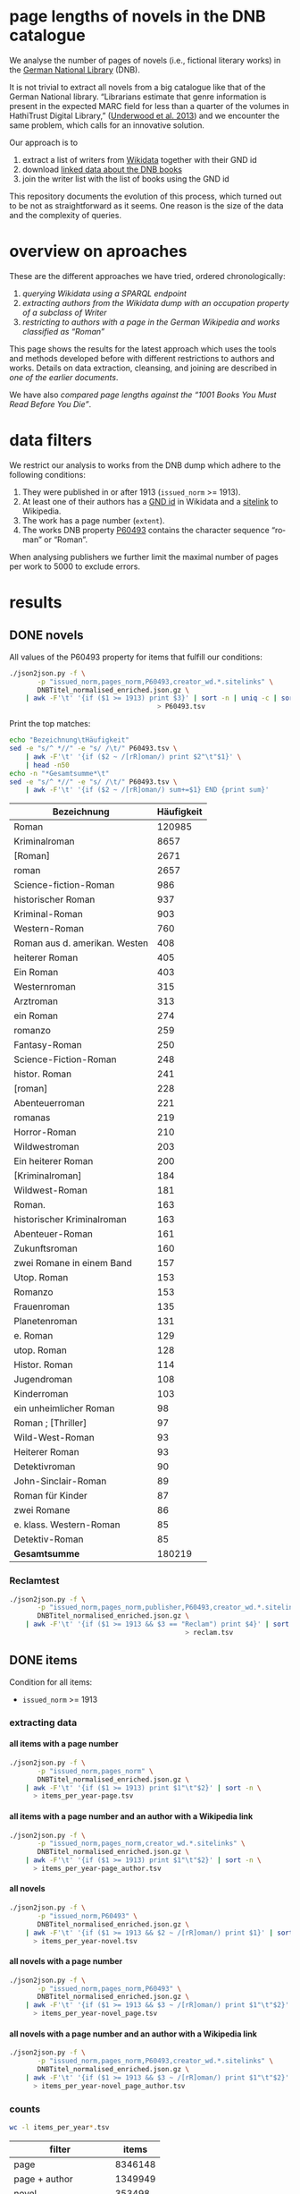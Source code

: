 #+TITLE:
#+AUTHOR:
#+EMAIL:
#+KEYWORDS:
#+DESCRIPTION:
#+TAGS:
#+LANGUAGE: en
#+OPTIONS: toc:nil ':t H:5
#+STARTUP: hidestars overview
#+LaTeX_CLASS: scrartcl
#+LaTeX_CLASS_OPTIONS: [a4paper,11pt]
#+PANDOC_OPTIONS:

* page lengths of novels in the DNB catalogue

We analyse the number of pages of novels (i.e., fictional literary
works) in the [[http://www.dnb.de/][German National Library]] (DNB).

It is not trivial to extract all novels from a big catalogue like that
of the German National library. "Librarians estimate that genre
information is present in the expected MARC field for less than a
quarter of the volumes in HathiTrust Digital Library," ([[https://arxiv.org/abs/1309.3323][Underwood et
al. 2013]]) and we encounter the same problem, which calls for an
innovative solution.

Our approach is to
1. extract a list of writers from [[https://www.wikidata.org/][Wikidata]] together with their GND id
2. download [[http://www.dnb.de/EN/Service/DigitaleDienste/LinkedData/linkeddata_node.html][linked data about the DNB books]]
3. join the writer list with the list of books using the GND id

This repository documents the evolution of this process, which turned
out to be not as straightforward as it seems. One reason is the size
of the data and the complexity of queries.

* overview on aproaches
These are the different approaches we have tried, ordered chronologically:
1. [[sparql][querying Wikidata using a SPARQL endpoint]]
2. [[writer][extracting authors from the Wikidata dump with an occupation property of a subclass of Writer]]
3. [[wikide][restricting to authors with a page in the German Wikipedia and works classified as "Roman"]]

This page shows the results for the latest approach which uses the
tools and methods developed before with different restrictions to
authors and works. Details on data extraction, cleansing, and joining
are described in [[wikide][one of the earlier documents]].

We have also [[1001-books][compared page lengths against the "1001 Books You Must
Read Before You Die"]].

* data filters
We restrict our analysis to works from the DNB dump which adhere to
the following conditions:
1. They were published in or after 1913 (~issued_norm~ >= 1913).
2. At least one of their authors has a [[https://www.wikidata.org/wiki/Property:P227][GND id]] in Wikidata and a
   [[https://www.wikidata.org/wiki/Help:Sitelinks][sitelink]] to Wikipedia.
3. The work has a page number (~extent~).
4. The works DNB property [[http://www.rdaregistry.info/Elements/u/#P60526][P60493]] contains the character sequence
   "roman" or "Roman".

When analysing publishers we further limit the maximal number of pages
per work to 5000 to exclude errors.

* results
** DONE novels
All values of the P60493 property for items that fulfill our conditions:
#+BEGIN_SRC sh :results silent
  ./json2json.py -f \
		 -p "issued_norm,pages_norm,P60493,creator_wd.*.sitelinks" \
		 DNBTitel_normalised_enriched.json.gz \
      | awk -F'\t' '{if ($1 >= 1913) print $3}' | sort -n | uniq -c | sort -nr\
									   > P60493.tsv
#+END_SRC

Print the top matches:
#+BEGIN_SRC sh
  echo "Bezeichnung\tHäufigkeit"
  sed -e "s/^ *//" -e "s/ /\t/" P60493.tsv \
      | awk -F'\t' '{if ($2 ~ /[rR]oman/) print $2"\t"$1}' \
      | head -n50
  echo -n "*Gesamtsumme*\t"
  sed -e "s/^ *//" -e "s/ /\t/" P60493.tsv \
      | awk -F'\t' '{if ($2 ~ /[rR]oman/) sum+=$1} END {print sum}'
#+END_SRC

| Bezeichnung                   | Häufigkeit |
|-------------------------------+------------|
| Roman                         |     120985 |
| Kriminalroman                 |       8657 |
| [Roman]                       |       2671 |
| roman                         |       2657 |
| Science-fiction-Roman         |        986 |
| historischer Roman            |        937 |
| Kriminal-Roman                |        903 |
| Western-Roman                 |        760 |
| Roman aus d. amerikan. Westen |        408 |
| heiterer Roman                |        405 |
| Ein Roman                     |        403 |
| Westernroman                  |        315 |
| Arztroman                     |        313 |
| ein Roman                     |        274 |
| romanzo                       |        259 |
| Fantasy-Roman                 |        250 |
| Science-Fiction-Roman         |        248 |
| histor. Roman                 |        241 |
| [roman]                       |        228 |
| Abenteuerroman                |        221 |
| romanas                       |        219 |
| Horror-Roman                  |        210 |
| Wildwestroman                 |        203 |
| Ein heiterer Roman            |        200 |
| [Kriminalroman]               |        184 |
| Wildwest-Roman                |        181 |
| Roman.                        |        163 |
| historischer Kriminalroman    |        163 |
| Abenteuer-Roman               |        161 |
| Zukunftsroman                 |        160 |
| zwei Romane in einem Band     |        157 |
| Utop. Roman                   |        153 |
| Romanzo                       |        153 |
| Frauenroman                   |        135 |
| Planetenroman                 |        131 |
| e. Roman                      |        129 |
| utop. Roman                   |        128 |
| Histor. Roman                 |        114 |
| Jugendroman                   |        108 |
| Kinderroman                   |        103 |
| ein unheimlicher Roman        |         98 |
| Roman ; [Thriller]            |         97 |
| Wild-West-Roman               |         93 |
| Heiterer Roman                |         93 |
| Detektivroman                 |         90 |
| John-Sinclair-Roman           |         89 |
| Roman für Kinder              |         87 |
| zwei Romane                   |         86 |
| e. klass. Western-Roman       |         85 |
| Detektiv-Roman                |         85 |
|-------------------------------+------------|
| *Gesamtsumme*                 |     180219 |

*** Reclamtest

#+BEGIN_SRC sh :results silent
  ./json2json.py -f \
		 -p "issued_norm,pages_norm,publisher,P60493,creator_wd.*.sitelinks" \
		 DNBTitel_normalised_enriched.json.gz \
      | awk -F'\t' '{if ($1 >= 1913 && $3 == "Reclam") print $4}' | sort | uniq -c | sort -nr \
											  > reclam.tsv
#+END_SRC

** DONE items
Condition for all items:
- ~issued_norm~ >= 1913
*** extracting data
**** all items with a page number
 #+BEGIN_SRC sh :results silent
   ./json2json.py -f \
		  -p "issued_norm,pages_norm" \
		  DNBTitel_normalised_enriched.json.gz \
       | awk -F'\t' '{if ($1 >= 1913) print $1"\t"$2}' | sort -n \
	     > items_per_year-page.tsv
 #+END_SRC

**** all items with a page number and an author with a Wikipedia link
 #+BEGIN_SRC sh :results silent
   ./json2json.py -f \
		  -p "issued_norm,pages_norm,creator_wd.*.sitelinks" \
		  DNBTitel_normalised_enriched.json.gz \
       | awk -F'\t' '{if ($1 >= 1913) print $1"\t"$2}' | sort -n \
	     > items_per_year-page_author.tsv
 #+END_SRC

**** all novels
 #+BEGIN_SRC sh :results silent
   ./json2json.py -f \
		  -p "issued_norm,P60493" \
		  DNBTitel_normalised_enriched.json.gz \
       | awk -F'\t' '{if ($1 >= 1913 && $2 ~ /[rR]oman/) print $1}' | sort -n \
	     > items_per_year-novel.tsv
 #+END_SRC

**** all novels with a page number
 #+BEGIN_SRC sh :results silent
   ./json2json.py -f \
		  -p "issued_norm,pages_norm,P60493" \
		  DNBTitel_normalised_enriched.json.gz \
       | awk -F'\t' '{if ($1 >= 1913 && $3 ~ /[rR]oman/) print $1"\t"$2}' | sort -n \
	     > items_per_year-novel_page.tsv
 #+END_SRC

**** all novels with a page number and an author with a Wikipedia link
 #+BEGIN_SRC sh :results silent
   ./json2json.py -f \
		  -p "issued_norm,pages_norm,P60493,creator_wd.*.sitelinks" \
		  DNBTitel_normalised_enriched.json.gz \
       | awk -F'\t' '{if ($1 >= 1913 && $3 ~ /[rR]oman/) print $1"\t"$2}' | sort -n \
	     > items_per_year-novel_page_author.tsv
 #+END_SRC

*** counts

#+BEGIN_SRC sh
  wc -l items_per_year*.tsv
#+END_SRC

| filter                |   items |
|-----------------------+---------|
| page                  | 8346148 |
| page + author         | 1349949 |
| novel                 |  353498 |
| novel + page          |  316518 |
| novel + page + author |  180219 |

*** temporal counts

#+BEGIN_SRC gnuplot :results silent
reset
set encoding utf8
set grid
set datafile separator "\t"
set xrange [1913:2017]
set xtics 10,10
set xlabel 'year'
set ylabel 'items'
set key left Left reverse
set y2tics

set term pngcairo enhanced size 800,600
set out 'img/items_per_year.png'

plot \
  '< datamash -g1 count 1 < items_per_year-page.tsv'              using 1:2 with lines axes x1y2 title 'Buecher mit Seitenzahlangabe (rechte y-Achse)',\
  '< datamash -g1 count 1 < items_per_year-page_author.tsv'       using 1:2 with lines title 'Buecher mit Seitenzahlangabe und Autor*in in Wikipedia',\
  '< datamash -g1 count 1 < items_per_year-novel.tsv'             using 1:2 with lines title 'Romane',\
  '< datamash -g1 count 1 < items_per_year-novel_page.tsv'        using 1:2 with lines title 'Romane mit Seitenzahlangabe',\
  '< datamash -g1 count 1 < items_per_year-novel_page_author.tsv' using 1:2 with lines title 'Romane mit Seitenzahlangabe und Autor*in in Wikipedia'

set term svg enhanced size 800,600
set out 'img/items_per_year.svg'
replot


# relative frequency
set ylabel 'items'
set format y "%2.0f%%"

set term pngcairo enhanced size 800,600
set out 'img/items_per_year_rel.png'

plot \
  '< datamash -g1 count 1 < items_per_year-page.tsv'              using 1:(100*($2/8346148)) with lines title 'Buecher mit Seitenzahlangabe',\
  '< datamash -g1 count 1 < items_per_year-page_author.tsv'       using 1:(100*($2/1349949)) with lines title 'Buecher mit Seitenzahlangabe und Autor*in in Wikipedia',\
  '< datamash -g1 count 1 < items_per_year-novel.tsv'             using 1:(100*($2/353498))  with lines title 'Romane',\
  '< datamash -g1 count 1 < items_per_year-novel_page.tsv'        using 1:(100*($2/316518))  with lines title 'Romane mit Seitenzahlangabe',\
  '< datamash -g1 count 1 < items_per_year-novel_page_author.tsv' using 1:(100*($2/180219))  with lines title 'Romane mit Seitenzahlangabe und Autor*in in Wikipedia'

set term svg enhanced size 800,600
set out 'img/items_per_year_rel.svg'
replot
#+END_SRC

Absolute numbers:
[[img/items_per_year.png]]

Relative numbers:
[[img/tems_per_year_rel.png]]

** DONE pages
*** counts
#+BEGIN_SRC sh
  for i in $(ls items_per_*tsv); do
    echo $i $(datamash count 1 sum 2 < $i)
  done
#+END_SRC

| filter                |   items |      pages | mean pages |
|-----------------------+---------+------------+------------|
| page                  | 8346148 | 1327973922 |        159 |
| page + author         | 1349949 |  296472297 |        220 |
| novel                 |  353498 |            |          0 |
| novel + page          |  316518 |   98947311 |        313 |
| novel + page + author |  180219 |   60717476 |        337 |
#+TBLFM: $4=$-1/$-2;%2.0f

Of the original 14,102,309 items, we use 180,219 items with 60,717,476
pages. Those items fulfill the following conditions:
- We can extract the year they have been issued.
- They have been issued in or after 1913.
- We can extract their extent (number of pages).
- At least one of their authors has a GND id in Wikidata and a
  Wikipedia page (in any Wikipedia language version).
For this set we did not require that any other values are available
(e.g., publisher) but some analyses might further restrict that set.

*** frequency

Compute frequencies:
#+BEGIN_SRC sh :results silent
  sort -nk2 items_per_year-novel_page_author.tsv | datamash -g2 count 2 > pages_freq.tsv
#+END_SRC

Plot distribution:
#+BEGIN_SRC gnuplot :results silent
reset
set term svg enhanced size 800,600
set out 'img/pages.svg'
set grid
set xrange [0:2000]
set logscale y
set format y "10^%T"

set xlabel 'number of pages'
set ylabel 'frequency'

plot 'pages_freq.tsv' using 1:2 with lines title ''

set term pngcairo enhanced size 800,600
set out 'img/pages.png'
replot

# showing bogen boundaries
unset logscale
unset format y
set xtics 0,16

# zoom into range 400 to 600 to see 16-patterns of pages
set xrange [400:600]
set term pngcairo enhanced size 800,600
set out 'img/pages_400-600.png'
plot 'pages_freq.tsv' using 1:2 with lines title ''

set term svg enhanced size 800,600
set out 'img/pages_400-600.svg'
replot


# zoom into range 200 to 400 to see 16-patterns of pages
set xrange [200:400]
set term pngcairo enhanced size 800,600
set out 'img/pages_200-400.png'
plot 'pages_freq.tsv' using 1:2 with lines title ''

set term svg enhanced size 800,600
set out 'img/pages_200-400.svg'
replot


# zoom into range 0 to 200 to see 16-patterns of pages
set xrange [0:200]
set term pngcairo enhanced size 800,600
set out 'img/pages_000-200.png'
plot 'pages_freq.tsv' using 1:2 with lines title ''

set term svg enhanced size 800,600
set out 'img/pages_000-200.svg'
replot
#+END_SRC

*** histogram
Bin pages in multiples of 16:
#+BEGIN_SRC python :results silent
  steps = 16
  limit = 1009
  with open("pages_freq_" + str(steps) + ".tsv", "wt") as out:
      with open("pages_freq.tsv", "rt") as f:
          bin = 0
          binstr = ""
          sumcount = 0
          for line in f:
              page, count = map(int, line.strip().split())
              if page > limit:
                  if bin != limit:
                      bin = limit
                      binstr = ">= " + str(limit)
              elif page > bin:
                  if sumcount > 0:
                      print(binstr, sumcount, file=out, sep='\t')
                  bin += steps
                  binstr = str(bin-steps+1) + "-" + str(bin)
                  sumcount = 0
              sumcount += count
          print(binstr, sumcount, file=out, sep='\t')
#+END_SRC

#+BEGIN_SRC gnuplot :results silent
reset
set grid y
set datafile separator "\t"
set xlabel 'page ranges'
set ylabel 'number of books'
set style data histogram filled
set style fill solid 1.0 noborder lt -1
set xtics rotate

set term pngcairo enhanced size 1000,600 font "Arial,10"
set out 'img/pages_16.png'
plot 'pages_freq_16.tsv' using 2:xticlabels(1) title ''

set term svg enhanced size 1000,600 font "Arial,10"
set out 'img/pages_16.svg'
replot
#+END_SRC

[[img/pages_16.png]]

**** page distribution
[[img/pages.png]]

**** page ranges
[[img/pages_000-200.png]]

[[img/pages_200-400.png]]

[[img/pages_400-600.png]]

*** temporal counts
Let's plot the median number of pages per year:
#+BEGIN_SRC sh :results silent
  export LC_ALL=C
  datamash -g1 median 2 mean 2 min 2 max 2 count 2 q1 2 q3 2 < items_per_year-novel_page_author.tsv > issued_pages_stats.tsv
#+END_SRC

#+BEGIN_SRC gnuplot :results silent
reset
set encoding utf8
set term pngcairo enhanced size 800,600
set out 'img/issued_pages_decade.png'

set grid
set datafile separator "\t"
set xlabel 'year'
set ylabel 'number of pages'
set xrange [1913:2020]
set xtics 10,10

set term pngcairo enhanced size 800,600
set out 'img/issued_pages_1913.png'

plot \
  'issued_pages_stats.tsv' using 1:7:8 with filledcurves fs transparent solid 0.2 noborder lc rgb "green" title '1st and 2nd quartile',\
  'issued_pages_stats.tsv' using 1:2 with lines lw 2 lt 3 lc rgb "green" title 'median'
#,\
#  'issued_pages_stats.tsv' using 1:3 with lines lw 2 lt 3 lc rgb "blue" title 'mean'

set term svg enhanced size 800,600
set out 'img/issued_pages_1913.svg'
replot
#+END_SRC

[[img/issued_pages_1913.png]]

** DONE [[1001-books]]

Plot cumulative frequency distribution of the number of pages:
#+BEGIN_SRC gnuplot :results silent
reset
set encoding utf8
set term pngcairo enhanced size 800,600
set out 'img/cumulative_page_distrib.png'

set grid
set datafile separator "\t"
set xlabel 'number of pages'
set ylabel 'P[x < number of pages]'
set logscale x

# divide the y-value by the number of books in the dataset
plot \
  '../1001-books/counts.tsv' using 1:($2/1001) smooth cumulative with lines title '1001 books',\
  'pages_freq.tsv' using 1:($2/180219) smooth cumulative with lines title 'DNB'

set term svg enhanced size 800,600
set out 'img/cumulative_page_distrib.svg'
replot

#+END_SRC

[[img/cumulative_page_distrib.png]]

The page distribution for the 1001 book list is skewed towards books
with longer pages. Let's compare two specific ranges of pages: more
than 1000 pages vs. between 100 and 400 pages.

#+BEGIN_SRC sh
  echo "dataset\t>1000 pages\t100-400 pages\tratio"
  for file in ../1001-books/counts.tsv pages_freq.tsv; do
      awk -F'\t' '
          {
            SUM += $2;
            if ($1 > 1000) SUMBIG += $2;
            if ($1 >= 100 && $1 <= 400) SUMSMALL += $2
          } END {
            printf("%s\t%s (%2.1f%%)\t%s (%2.1f%%)\t%2.4f\n", FILENAME, SUMBIG, SUMBIG/SUM*100, SUMSMALL, SUMSMALL/SUM*100, SUMBIG/SUMSMALL)
          }' $file
  done
#+END_SRC

| dataset     | >1000 pages | 100-400 pages  |  ratio |
|-------------+-------------+----------------+--------|
| 1001 -books | 23 (2.3%)   | 682 (68.1%)    | 0.0337 |
| DNB         | 1056 (0.6%) | 129167 (71.7%) | 0.0082 |

** DONE authors

- TODO: plot distribution of the number of authors per work

#+BEGIN_SRC sh :results silent
  ./json2json.py -f \
		 -p "issued_norm,pages_norm,P60493,creator_wd.*.name,creator_wd.*.sitelinks" \
		 -c "creator_wd.*.name,creator_wd.*.sitelinks"\
		 DNBTitel_normalised_enriched.json.gz \
      | awk -F'\t' '{if ($1 >= 1913 && $3 ~ /[rR]oman/) {sum[$4]+=$2; count[$4]+=1}} END {for (p in sum) printf("%s\t%s\t%s\t%s\n", sum[p], count[p], int(sum[p]/count[p]), p)}' \
	    > author_pages_stats.tsv
#+END_SRC

*** DONE by item count

#+BEGIN_SRC sh
  ./json2json.py -f \
		 -p "issued_norm,pages_norm,P60493,creator_wd.*.name,creator_wd.*.id,creator_wd.*.sitelinks" \
		 -c "creator_wd.*.name,creator_wd.*.id,creator_wd.*.sitelinks"\
		 DNBTitel_normalised_enriched.json.gz \
      | awk -F'\t' '{if ($1 >= 1913 && $3 ~ /[rR]oman/) print "[[https://www.wikidata.org/wiki/"$5"]["$4"]]"}' \
      | sort -S1G | uniq -c | sort -nr | head -n50
#+END_SRC

| author                | items |
|-----------------------+-------|
| [[https://www.wikidata.org/wiki/Q60753][Heinz G. Konsalik]]     |  2232 |
| [[https://www.wikidata.org/wiki/Q110382][Marie Louise Fischer]]  |  1264 |
| [[https://www.wikidata.org/wiki/Q1515191][Gert Fritz Unger]]      |  1013 |
| [[https://www.wikidata.org/wiki/Q128790][Georges Simenon]]       |   783 |
| [[https://www.wikidata.org/wiki/Q101221][Utta Danella]]          |   778 |
| [[https://www.wikidata.org/wiki/Q271824][Edgar Wallace]]         |   654 |
| [[https://www.wikidata.org/wiki/Q65078][Hedwig Courths-Mahler]] |   647 |
| [[https://www.wikidata.org/wiki/Q142106][Eleanor Hibbert]]       |   635 |
| [[https://www.wikidata.org/wiki/Q80900][Pearl S. Buck]]         |   596 |
| [[https://www.wikidata.org/wiki/Q333713][Alistair MacLean]]      |   582 |
| [[https://www.wikidata.org/wiki/Q39829][Stephen King]]          |   577 |
| [[https://www.wikidata.org/wiki/Q272706][Georgette Heyer]]       |   576 |
| [[https://www.wikidata.org/wiki/Q35064][Agatha Christie]]       |   574 |
| [[https://www.wikidata.org/wiki/Q76632][Theodor Fontane]]       |   565 |
| [[https://www.wikidata.org/wiki/Q1579382][Hans Ernst]]            |   563 |
| [[https://www.wikidata.org/wiki/Q77024][Lion Feuchtwanger]]     |   501 |
| [[https://www.wikidata.org/wiki/Q47293][Erich Maria Remarque]]  |   419 |
| [[https://www.wikidata.org/wiki/Q63837][Hans Hellmut Kirst]]    |   411 |
| [[https://www.wikidata.org/wiki/Q84208][Johannes Mario Simmel]] |   403 |
| [[https://www.wikidata.org/wiki/Q76539][Hans Fallada]]          |   396 |
| [[https://www.wikidata.org/wiki/Q76480][Heinrich Mann]]         |   394 |
| [[https://www.wikidata.org/wiki/Q991][Fyodor Dostoyevsky]]    |   390 |
| [[https://www.wikidata.org/wiki/Q235965][Barbara Cartland]]      |   390 |
| [[https://www.wikidata.org/wiki/Q231356][Nora Roberts]]          |   381 |
| [[https://www.wikidata.org/wiki/Q128560][Graham Greene]]         |   375 |
| [[https://www.wikidata.org/wiki/Q179059][A. J. Cronin]]          |   370 |
| [[https://www.wikidata.org/wiki/Q93444][Vicki Baum]]            |   366 |
| [[https://www.wikidata.org/wiki/Q37030][Thomas Mann]]           |   359 |
| [[https://www.wikidata.org/wiki/Q224113][Robert Ludlum]]         |   358 |
| [[https://www.wikidata.org/wiki/Q2581888][Gerd Hafner]]           |   357 |
| [[https://www.wikidata.org/wiki/Q272076][Dean Koontz]]           |   354 |
| [[https://www.wikidata.org/wiki/Q42747][Heinrich Böll]]         |   340 |
| [[https://www.wikidata.org/wiki/Q105125][Alexandra Cordes]]      |   325 |
| [[https://www.wikidata.org/wiki/Q209641][John le Carré]]         |   322 |
| [[https://www.wikidata.org/wiki/Q465179][Marion Zimmer Bradley]] |   321 |
| [[https://www.wikidata.org/wiki/Q104029][Jason Dark]]            |   317 |
| [[https://www.wikidata.org/wiki/Q106608][Willi Heinrich]]        |   313 |
| [[https://www.wikidata.org/wiki/Q77475][Ludwig Ganghofer]]      |   311 |
| [[https://www.wikidata.org/wiki/Q45765][Jack London]]           |   309 |
| [[https://www.wikidata.org/wiki/Q78509][Joseph Roth]]           |   307 |
| [[https://www.wikidata.org/wiki/Q72653][Danielle Steel]]        |   299 |
| [[https://www.wikidata.org/wiki/Q273677][Johanna Lindsey]]       |   288 |
| [[https://www.wikidata.org/wiki/Q357065][Erle Stanley Gardner]]  |   287 |
| [[https://www.wikidata.org/wiki/Q76412][Siegfried Lenz]]        |   279 |
| [[https://www.wikidata.org/wiki/Q33977][Jules Verne]]           |   277 |
| [[https://www.wikidata.org/wiki/Q254240][Rosamunde Pilcher]]     |   274 |
| [[https://www.wikidata.org/wiki/Q905][Franz Kafka]]           |   271 |
| [[https://www.wikidata.org/wiki/Q23434][Ernest Hemingway]]      |   271 |
| [[https://www.wikidata.org/wiki/Q445429][Taylor Caldwell]]       |   269 |
| [[https://www.wikidata.org/wiki/Q106740][Dorothy L. Sayers]]     |   269 |


| [[https://www.wikidata.org/wiki/Q60753][Heinz G. Konsalik]]     |  2232 |
| [[https://www.wikidata.org/wiki/Q110382][Marie Louise Fischer]]  |  1264 |
| [[https://www.wikidata.org/wiki/Q1515191][Gert Fritz Unger]]      |  1013 |
| [[https://www.wikidata.org/wiki/Q128790][Georges Simenon]]       |   783 |
| [[https://www.wikidata.org/wiki/Q101221][Utta Danella]]          |   778 |
| [[https://www.wikidata.org/wiki/Q271824][Edgar Wallace]]         |   654 |
| [[https://www.wikidata.org/wiki/Q65078][Hedwig Courths-Mahler]] |   647 |
| [[https://www.wikidata.org/wiki/Q142106][Eleanor Hibbert]]       |   635 |
| [[https://www.wikidata.org/wiki/Q80900][Pearl S. Buck]]         |   596 |
| [[https://www.wikidata.org/wiki/Q333713][Alistair MacLean]]      |   582 |
| [[https://www.wikidata.org/wiki/Q39829][Stephen King]]          |   577 |
| [[https://www.wikidata.org/wiki/Q272706][Georgette Heyer]]       |   576 |
| [[https://www.wikidata.org/wiki/Q35064][Agatha Christie]]       |   574 |
| [[https://www.wikidata.org/wiki/Q76632][Theodor Fontane]]       |   565 |
| [[https://www.wikidata.org/wiki/Q1579382][Hans Ernst]]            |   563 |
| [[https://www.wikidata.org/wiki/Q77024][Lion Feuchtwanger]]     |   501 |
| [[https://www.wikidata.org/wiki/Q47293][Erich Maria Remarque]]  |   419 |
| [[https://www.wikidata.org/wiki/Q63837][Hans Hellmut Kirst]]    |   411 |
| [[https://www.wikidata.org/wiki/Q84208][Johannes Mario Simmel]] |   403 |
| [[https://www.wikidata.org/wiki/Q76539][Hans Fallada]]          |   396 |
| [[https://www.wikidata.org/wiki/Q76480][Heinrich Mann]]         |   394 |
| [[https://www.wikidata.org/wiki/Q991][Fyodor Dostoyevsky]]    |   390 |
| [[https://www.wikidata.org/wiki/Q235965][Barbara Cartland]]      |   390 |
| [[https://www.wikidata.org/wiki/Q231356][Nora Roberts]]          |   381 |
| [[https://www.wikidata.org/wiki/Q128560][Graham Greene]]         |   375 |
| [[https://www.wikidata.org/wiki/Q179059][A. J. Cronin]]          |   370 |
| [[https://www.wikidata.org/wiki/Q93444][Vicki Baum]]            |   366 |
| [[https://www.wikidata.org/wiki/Q37030][Thomas Mann]]           |   359 |
| [[https://www.wikidata.org/wiki/Q224113][Robert Ludlum]]         |   358 |
| [[https://www.wikidata.org/wiki/Q2581888][Gerd Hafner]]           |   357 |
| [[https://www.wikidata.org/wiki/Q272076][Dean Koontz]]           |   354 |
| [[https://www.wikidata.org/wiki/Q42747][Heinrich Böll]]         |   340 |
| [[https://www.wikidata.org/wiki/Q105125][Alexandra Cordes]]      |   325 |
| [[https://www.wikidata.org/wiki/Q209641][John le Carré]]         |   322 |
| [[https://www.wikidata.org/wiki/Q465179][Marion Zimmer Bradley]] |   321 |
| [[https://www.wikidata.org/wiki/Q104029][Jason Dark]]            |   317 |
| [[https://www.wikidata.org/wiki/Q106608][Willi Heinrich]]        |   313 |
| [[https://www.wikidata.org/wiki/Q77475][Ludwig Ganghofer]]      |   311 |
| [[https://www.wikidata.org/wiki/Q45765][Jack London]]           |   309 |
| [[https://www.wikidata.org/wiki/Q78509][Joseph Roth]]           |   307 |
| [[https://www.wikidata.org/wiki/Q72653][Danielle Steel]]        |   299 |
| [[https://www.wikidata.org/wiki/Q273677][Johanna Lindsey]]       |   288 |
| [[https://www.wikidata.org/wiki/Q357065][Erle Stanley Gardner]]  |   287 |
| [[https://www.wikidata.org/wiki/Q76412][Siegfried Lenz]]        |   279 |
| [[https://www.wikidata.org/wiki/Q33977][Jules Verne]]           |   277 |
| [[https://www.wikidata.org/wiki/Q254240][Rosamunde Pilcher]]     |   274 |
| [[https://www.wikidata.org/wiki/Q905][Franz Kafka]]           |   271 |
| [[https://www.wikidata.org/wiki/Q23434][Ernest Hemingway]]      |   271 |
| [[https://www.wikidata.org/wiki/Q445429][Taylor Caldwell]]       |   269 |
| [[https://www.wikidata.org/wiki/Q106740][Dorothy L. Sayers]]     |   269 |

*** by page count

#+BEGIN_SRC sh
  sort -S1G -nr author_pages_stats.tsv | head -n20
#+END_SRC

| author                |  pages | items | mean pages |
|-----------------------+--------+-------+------------|
| Heinz G. Konsalik     | 692652 |  2232 |        310 |
| Colleen McCullough    | 419930 |   133 |       3157 |
| Marie Louise Fischer  | 331311 |  1264 |        262 |
| Utta Danella          | 324470 |   778 |        417 |
| Stephen King          | 293562 |   577 |        508 |
| Fyodor Dostoyevsky    | 269869 |   390 |        691 |
| Lion Feuchtwanger     | 248688 |   501 |        496 |
| Eleanor Hibbert       | 235388 |   635 |        370 |
| Johannes Mario Simmel | 195975 |   403 |        486 |
| Thomas Mann           | 191233 |   359 |        532 |
| Gert Fritz Unger      | 188493 |  1013 |        186 |
| Pearl S. Buck         | 185999 |   596 |        312 |
| Robert Ludlum         | 185467 |   358 |        518 |
| Hedwig Courths-Mahler | 184677 |   647 |        285 |
| Theodor Fontane       | 173444 |   565 |        306 |
| Heinrich Mann         | 172019 |   394 |        436 |
| Nora Roberts          | 171520 |   381 |        450 |
| Hans Fallada          | 169877 |   396 |        428 |
| Leo Tolstoy           | 163126 |   204 |        799 |
| Georgette Heyer       | 159427 |   576 |        276 |

*** by mean page count

#+BEGIN_SRC sh
  sort -S1G -nrk3 author_pages_stats.tsv | head -n20
#+END_SRC

| author                          |  pages | items | mean pages | work |
|---------------------------------+--------+-------+------------+------|
| Pierre Alexis Ponson du Terrail |   3200 |     1 |       3200 |      |
| Colleen McCullough              | 419930 |   133 |       3157 |      |
| Petra Mönter                    |   2290 |     1 |       2290 |      |
| Stefano D'Arrigo                |   1470 |     1 |       1470 |      |
| Vikram Seth                     |  11208 |     8 |       1401 |      |
| Jonathan Littell                |   4149 |     3 |       1383 |      |
| Margaret George                 |  35617 |    30 |       1187 |      |
| Lucien Rebatet                  |   1142 |     1 |       1142 |      |
| Miquel de Palol                 |   2266 |     2 |       1133 |      |
| Cornelia Wusowski               |  14343 |    13 |       1103 |      |
| William H. Gass                 |   2184 |     2 |       1092 |      |
| William King                    |   1072 |     1 |       1072 |      |
| Franz Erhard Walther            |   1071 |     1 |       1071 |      |
| Péter Nádas                     |   6414 |     6 |       1069 |      |
| Gregory David Roberts           |   4250 |     4 |       1062 |      |
| Hans Albrecht Moser             |   3171 |     3 |       1057 |      |
| Francisco Casavella             |   1038 |     1 |       1038 |      |
| Susanna Clarke                  |   3068 |     3 |       1022 |      |
| Baltasar Gracián                |   1013 |     1 |       1013 |      |
| Elizabeth Arthur                |   2012 |     2 |       1006 |      |

There are probably some errors among those ...

#+BEGIN_SRC gnuplot :results silent
reset
set encoding utf8
set term pngcairo enhanced size 800,600
set out 'img/author_pages.png'

set grid
set datafile separator "\t"
set xrange [*:10000]
set logscale
set format y "10^%T"
set format x "10^%T"

set xlabel 'number of items'
set ylabel 'mean number of pages per item'

set label "Heinz G.\nKonsalik" left at 2232, 310 offset .5, .3
set label "Colleen McCullough" left at 133, 3157 offset .5, .3
set label "Margaret George" left at 30, 1187 offset .5, .3
# set label "Guenther Bentele" left at 27, 3842 offset .5, .3
# set label "Johann\nWolfgang\nvon\nGoethe" left at 5169, 235 offset -1.8, 3.6

plot 'author_pages_stats.tsv' using 2:3 with points pt 7 title ''

set term svg enhanced size 800,600
set out 'img/author_pages.svg'
replot
#+END_SRC

[[author_pages.png][img/author_pages.png]]

*** by occupation

- TODO: top lists for different occupations
- TODO: item count vs. mean page count colored by occupation

** DONE works

#+BEGIN_SRC sh
  ./json2json.py -f -p "issued_norm,pages_norm,title,_id,P60493,creator_wd.*.sitelinks" \
		 DNBTitel_normalised_enriched.json.gz \
      | awk -F'\t' '{if ($1 >= 1913 && $5 ~ /[rR]oman/) {print $2"\t[[http://d-nb.info/"$4"]["$3"]] ("$1")"}}' \
      | sort -S1G -nr | head -n100
#+END_SRC

| title                                     |  pages |
|-------------------------------------------+--------|
| [[http://d-nb.info/920918131][Tim]] (1992)                                | 348333 |
| [[http://d-nb.info/964186179][Fado Alexandrino]] (2002)                   |   7969 |
| [[http://d-nb.info/975045431][Die Waffen nieder!]] (2005)                 |   4292 |
| [[http://d-nb.info/365618357][Ohne Heimat]] (1935)                        |   3202 |
| [[http://d-nb.info/573875650][Rocambol, der Fürst der Katakomben]] (1925) |   3200 |
| [[http://d-nb.info/930989244][Kein fremder Land]] (1993)                  |   2880 |
| [[http://d-nb.info/978918266][Deutschland mittendrin]] (2006)             |   2290 |
| [[http://d-nb.info/800790103][Der Mann ohne Eigenschaften]] (1980)        |   2154 |
| [[http://d-nb.info/20876173X][Der Mann ohne Eigenschaften]] (1979)        |   2154 |
| [[http://d-nb.info/574987010][Der Zauberberg]] (1951)                     |   2021 |
| [[http://d-nb.info/977206513][Eine gute Partie]] (2006)                   |   1997 |
| [[http://d-nb.info/960613994][Eine gute Partie]] (2000)                   |   1997 |
| [[http://d-nb.info/957834195][Eine gute Partie]] (1999)                   |   1997 |
| [[http://d-nb.info/946561486][Der weisse Chauffeur]] (1996)               |   1814 |
| [[http://d-nb.info/1028105657][Parallelgeschichten]] (2013)                |   1723 |
| [[http://d-nb.info/1062645235][The stand]] (2016)                          |   1711 |
| [[http://d-nb.info/958433763][Die Elenden]] (1999)                        |   1684 |
| [[http://d-nb.info/575594950][Der Mann ohne Eigenschaften]] (1952)        |   1671 |
| [[http://d-nb.info/959984224][Krieg und Frieden]] (2000)                  |   1645 |
| [[http://d-nb.info/750935014][Der Mann ohne Eigenschaften]] (1973)        |   1632 |
| [[http://d-nb.info/750926627][Der Mann ohne Eigenschaften]] (1973)        |   1632 |
| [[http://d-nb.info/740499734][Der Mann ohne Eigenschaften]] (1974)        |   1632 |
| [[http://d-nb.info/575594977][Der Mann ohne Eigenschaften]] (1967)        |   1632 |
| [[http://d-nb.info/575594969][Der Mann ohne Eigenschaften]] (1960)        |   1632 |
| [[http://d-nb.info/457661054][Der Mann ohne Eigenschaften]] (1970)        |   1632 |
| [[http://d-nb.info/579313425][Die Brüder Karamasoff]] (1914)              |   1612 |
| [[http://d-nb.info/901346470][Krieg und Frieden]] (1989)                  |   1597 |
| [[http://d-nb.info/900287799][Krieg und Frieden]] (1989)                  |   1597 |
| [[http://d-nb.info/871184370][Krieg und Frieden]] (1988)                  |   1597 |
| [[http://d-nb.info/850303559][Krieg und Frieden]] (1984)                  |   1597 |
| [[http://d-nb.info/810194503][Krieg und Frieden]] (1975)                  |   1597 |
| [[http://d-nb.info/760472971][Krieg und Frieden]] (1975)                  |   1597 |
| [[http://d-nb.info/750806087][Krieg und Frieden]] (1972)                  |   1597 |
| [[http://d-nb.info/750311282][Krieg und Frieden]] (1975)                  |   1597 |
| [[http://d-nb.info/750280719][Krieg und Frieden]] (1975)                  |   1597 |
| [[http://d-nb.info/458351849][Krieg und Frieden]] (1969)                  |   1597 |
| [[http://d-nb.info/455088462][Krieg und Frieden]] (1964)                  |   1597 |
| [[http://d-nb.info/455088357][Krieg und Frieden]] (1959)                  |   1597 |
| [[http://d-nb.info/455088276][Krieg und Frieden]] (1956)                  |   1597 |
| [[http://d-nb.info/455088268][Krieg und Frieden]] (1956)                  |   1597 |
| [[http://d-nb.info/200345370][Krieg und Frieden]] (1975)                  |   1597 |
| [[http://d-nb.info/998452734][Gegen den Tag]] (2010)                      |   1595 |
| [[http://d-nb.info/986805394][Gegen den Tag]] (2008)                      |   1595 |
| [[http://d-nb.info/999348760][Unendlicher Spass]] (2009)                  |   1547 |
| [[http://d-nb.info/740012169][Dein Roman]] (1973)                         |   1539 |
| [[http://d-nb.info/455088233][Krieg und Frieden]] (1953)                  |   1533 |
| [[http://d-nb.info/455088195][Krieg und Frieden]] (1953)                  |   1533 |
| [[http://d-nb.info/1006149368][Es]] (2011)                                 |   1533 |
| [[http://d-nb.info/996605754][Krieg und Frieden]] (2009)                  |   1531 |
| [[http://d-nb.info/986258695][Krieg und Frieden]] (2007)                  |   1531 |
| [[http://d-nb.info/1116618346][Krieg und Frieden]] (2016)                  |   1531 |
| [[http://d-nb.info/986883530][Die Wächter-Trilogie]] (2008)               |   1530 |
| [[http://d-nb.info/575398078][Moskau, Stalingrad, Berlin]] (1966)         |   1500 |
| [[http://d-nb.info/457821507][Der grosse Krieg im Osten]] (1966)          |   1500 |
| [[http://d-nb.info/457821493][Moskau, Stalingrad, Berlin]] (1966)         |   1500 |
| [[http://d-nb.info/1002247012][Der Graf von Monte Christo]] (2010)         |   1494 |
| [[http://d-nb.info/959066101][Der stille Don]] (2000)                     |   1473 |
| [[http://d-nb.info/931548950][Der stille Don]] (1993)                     |   1473 |
| [[http://d-nb.info/450987965][Die Brüder Karamasoff]] (1949)              |   1471 |
| [[http://d-nb.info/1060072238][Horcynus Orca]] (2015)                      |   1470 |
| [[http://d-nb.info/974463159][Die Festung]] (2005)                        |   1469 |
| [[http://d-nb.info/974444898][Die Festung]] (2005)                        |   1469 |
| [[http://d-nb.info/973561610][Die Festung]] (2005)                        |   1469 |
| [[http://d-nb.info/951583093][Die Festung]] (1997)                        |   1469 |
| [[http://d-nb.info/944353843][Die Festung]] (1995)                        |   1469 |
| [[http://d-nb.info/94346272X][Die Festung]] (1995)                        |   1469 |
| [[http://d-nb.info/947458085][Das Leben des Balthasar Rüssow]] (1996)     |   1465 |
| [[http://d-nb.info/945804903][Das Leben des Balthasar Rüssow]] (1995)     |   1465 |
| [[http://d-nb.info/820712566][Krieg und Frieden]] (1979)                  |   1464 |
| [[http://d-nb.info/960145605][Gleiwitz]] (2000)                           |   1452 |
| [[http://d-nb.info/959930884][Gleiwitz]] (2000)                           |   1452 |
| [[http://d-nb.info/958933022][Gleiwitz]] (2000)                           |   1452 |
| [[http://d-nb.info/921007906][The stand]] (1992)                          |   1432 |
| [[http://d-nb.info/1021813613][Die Orks - die Rückkehr]] (2012)            |   1424 |
| [[http://d-nb.info/946729603][Eine gute Partie]] (1996)                   |   1421 |
| [[http://d-nb.info/946052824][Eine gute Partie]] (1995)                   |   1421 |
| [[http://d-nb.info/944249450][Eine gute Partie]] (1995)                   |   1421 |
| [[http://d-nb.info/993894496][Ravenor]] (2010)                            |   1408 |
| [[http://d-nb.info/998411752][Die Invasion]] (2010)                       |   1407 |
| [[http://d-nb.info/1024512991][Küsse im Mondschein]] (2012)                |   1401 |
| [[http://d-nb.info/993872115][Die Wohlgesinnten]] (2009)                  |   1383 |
| [[http://d-nb.info/991899431][Die Wohlgesinnten]] (2008)                  |   1383 |
| [[http://d-nb.info/990800415][Die Wohlgesinnten]] (2008)                  |   1383 |
| [[http://d-nb.info/573955948][Die Ahnen]] (1953)                          |   1380 |
| [[http://d-nb.info/451366891][Die Ahnen]] (1959)                          |   1380 |
| [[http://d-nb.info/451366883][Die Ahnen]] (1953)                          |   1380 |
| [[http://d-nb.info/1052444474][Die Wundärztin]] (2014)                     |   1373 |
| [[http://d-nb.info/102058663X][Limit]] (2011)                              |   1370 |
| [[http://d-nb.info/1008595160][Limit]] (2010)                              |   1370 |
| [[http://d-nb.info/988488205][Der Pate von Bombay]] (2009)                |   1359 |
| [[http://d-nb.info/1078328471][Outlander - das flammende Kreuz]] (2016)    |   1358 |
| [[http://d-nb.info/1021128260][Eisenhorn]] (2012)                          |   1349 |
| [[http://d-nb.info/998067105][Liebesleben]] (2010)                        |   1348 |
| [[http://d-nb.info/943928648][Die Elenden]] (1995)                        |   1347 |
| [[http://d-nb.info/930553926][Die Elenden]] (1993)                        |   1347 |
| [[http://d-nb.info/901549118][Die Elenden]] (1991)                        |   1347 |
| [[http://d-nb.info/860763153][Die Elenden]] (1986)                        |   1347 |
| [[http://d-nb.info/850183324][Die Elenden]] (1985)                        |   1347 |
| [[http://d-nb.info/457039094][Die Elenden]] (1968)                        |   1347 |
| [[http://d-nb.info/990040372][Die Dämonen]] (2008)                        |   1344 |

*** Kafkatest

#+BEGIN_SRC sh
  ./json2json.py -f \
                 -p "issued_norm,pages_norm,title,_id,P60493,creator_wd.*.name,creator_wd.*.sitelinks" \
                 -c "creator_wd.*.name,creator_wd.*.sitelinks" \
                 DNBTitel_normalised_enriched.json.gz \
      | awk -F'\t' '{if ($1 >= 1913 && $5 ~ /[rR]oman/ && $6 == "Franz Kafka") {print $2"\t[[http://d-nb.info/"$4"]["$3"]] ("$1")"}}' \
      | sort -S1G -nr | head -n50
#+END_SRC

| pages                                 | title (year) |
|---------------------------------------+--------------|
| [[http://d-nb.info/1015050190][Das Werk]] (2011)                       |         1232 |
| [[http://d-nb.info/1082443948][Zamok]] (2015)                          |          702 |
| [[http://d-nb.info/995790787][Zamok]] (2005)                          |          700 |
| [[http://d-nb.info/99156720X][Propavšij bez vesti, (Amerika)]] (2006) |          651 |
| [[http://d-nb.info/930690826][Amerika]] (1991)                        |          604 |
| [[http://d-nb.info/948361085][Procesas]] (1994)                       |          571 |
| [[http://d-nb.info/574200304][Das Schloss]] (1967)                    |          543 |
| [[http://d-nb.info/452290163][Das Schloss]] (1964)                    |          543 |
| [[http://d-nb.info/452290155][Das Schloss]] (1962)                    |          543 |
| [[http://d-nb.info/574200282][Das Schloss]] (1926)                    |          504 |
| [[http://d-nb.info/910715793][Das Schloss]] (1991)                    |          501 |
| [[http://d-nb.info/820841919][Das Schloss]] (1982)                    |          501 |
| [[http://d-nb.info/452290112][Das Schloss]] (1951)                    |          496 |
| [[http://d-nb.info/997316403][Process]] (2009)                        |          478 |
| [[http://d-nb.info/991463498][Zamok]] (2007)                          |          475 |
| [[http://d-nb.info/921313136][Zamok]] (1991)                          |          475 |
| [[http://d-nb.info/452290147][Das Schloss]] (1960)                    |          462 |
| [[http://d-nb.info/943186099][Prigovor]] (1991)                       |          461 |
| [[http://d-nb.info/870682431][Das Schloss]] (1987)                    |          458 |
| [[http://d-nb.info/98661534X][Das Schloß]] (2008)                     |          446 |
| [[http://d-nb.info/930430565][Das Schloss]] (1993)                    |          431 |
| [[http://d-nb.info/362438579][Das Schloss]] (1946)                    |          429 |
| [[http://d-nb.info/830807152][Der Verschollene]] (1983)               |          426 |
| [[http://d-nb.info/574200290][Das Schloß]] (1935)                     |          425 |
| [[http://d-nb.info/979818478][Das Schloß]] (2006)                     |          423 |
| [[http://d-nb.info/94793698X][Das Schloss]] (1996)                    |          423 |
| [[http://d-nb.info/940536579][Het slot]] (1993)                       |          417 |
| [[http://d-nb.info/368984966][Het slot]] (1983)                       |          417 |
| [[http://d-nb.info/983827060][Das Schloß]] (2007)                     |          416 |
| [[http://d-nb.info/1029966532][Zamok]] (2012)                          |          413 |
| [[http://d-nb.info/574200231][Der Prozess]] (1925)                    |          411 |
| [[http://d-nb.info/578564467][Castelul]] (1968)                       |          402 |
| [[http://d-nb.info/982578016][Das Schloß]] (2007)                     |          401 |
| [[http://d-nb.info/974398594][Das Schloß]] (2005)                     |          401 |
| [[http://d-nb.info/941438066][Das Schloss]] (1994)                    |          399 |
| [[http://d-nb.info/931080207][Das Schloss]] (1993)                    |          399 |
| [[http://d-nb.info/930612108][Das Schloss]] (1993)                    |          399 |
| [[http://d-nb.info/920523935][Das Schloss]] (1992)                    |          399 |
| [[http://d-nb.info/920343295][Das Schloss]] (1992)                    |          399 |
| [[http://d-nb.info/891101438][Das Schloss]] (1989)                    |          397 |
| [[http://d-nb.info/974896292][Das Schloss]] (2005)                    |          396 |
| [[http://d-nb.info/881051683][Das Schloss]] (1988)                    |          396 |
| [[http://d-nb.info/972552340][Das Schloß]] (2004)                     |          394 |
| [[http://d-nb.info/958108668][Das Schloß]] (1999)                     |          394 |
| [[http://d-nb.info/956305636][Das Schloß]] (1999)                     |          394 |
| [[http://d-nb.info/573266905][Amerika]] (1927)                        |          392 |
| [[http://d-nb.info/977225232][Procesas]] (2004)                       |          391 |
| [[http://d-nb.info/1036281213][Das Schloß]] (2012)                     |          380 |
| [[http://d-nb.info/973180161][Amerika]] (2003)                        |          375 |
| [[http://d-nb.info/964719541][Amerika]] (2000)                        |          375 |

** DONE publishers

We additionally consider only books with no more than 5000 pages to
avoid skews in the page counts due to errors.

Extract data:
#+BEGIN_SRC sh
  ./json2json.py -f -p "issued_norm,pages_norm,publisher,P60493,creator_wd.*.sitelinks" \
		 DNBTitel_normalised_enriched.json.gz \
      | awk -F'\t' '{if ($1 >= 1913 && $4 ~ /[rR]oman/ && $2 <= 5000) print $3"\t"$2}' \
      | sort -S1G > publisher.tsv
#+END_SRC

*** DONE by item count

#+BEGIN_SRC sh
  datamash -s -g1 count 1 < publisher.tsv | sort -t$'\t' -S1G -nrk2 | head -n20
#+END_SRC

| publisher                          | items |
|------------------------------------+-------|
| Heyne                              | 17249 |
| Rowohlt                            |  9356 |
| Goldmann                           |  8848 |
| Ullstein                           |  4986 |
| Dt. Taschenbuch-Verl.              |  3864 |
| Fischer-Taschenbuch-Verl.          |  3612 |
| Suhrkamp                           |  3513 |
| RM-Buch-und-Medien-Vertrieb [u.a.] |  3461 |
| Piper                              |  3363 |
| Diogenes                           |  2303 |
| Dt. Buch-Gemeinschaft              |  1954 |
| Weltbild                           |  1912 |
| Fischer-Taschenbuch-Verlag         |  1853 |
| Büchergilde Gutenberg              |  1810 |
| Droemer Knaur                      |  1719 |
| Rowohlt-Taschenbuch-Verl.          |  1678 |
| Blanvalet                          |  1630 |
| Bastei-Verl. Lübbe                 |  1478 |
| Zsolnay                            |  1238 |
| Lübbe                              |  1205 |

After normalisation: see below

*** DONE by page count

#+BEGIN_SRC sh
  LC_ALL=C datamash -s -g1 count 1 sum 2 mean 2 < publisher.tsv | sort -t$'\t' -S1G -nrk3 | head -n20
#+END_SRC

| publisher                          | items | page sum | mean pages |
|------------------------------------+-------+----------+------------|
| Heyne                              | 17249 |  6066956 |        352 |
| Goldmann                           |  8848 |  2898130 |        328 |
| Rowohlt                            |  9356 |  2604056 |        278 |
| RM-Buch-und-Medien-Vertrieb [u.a.] |  3461 |  1565075 |        452 |
| Ullstein                           |  4986 |  1536849 |        308 |
| Dt. Taschenbuch-Verl.              |  3864 |  1281876 |        332 |
| Fischer-Taschenbuch-Verl.          |  3612 |  1280201 |        354 |
| Piper                              |  3363 |  1264808 |        376 |
| Suhrkamp                           |  3513 |  1071240 |        305 |
| Weltbild                           |  1912 |   925697 |        484 |
| Blanvalet                          |  1630 |   774248 |        475 |
| Dt. Buch-Gemeinschaft              |  1954 |   746935 |        382 |
| Droemer Knaur                      |  1719 |   716908 |        417 |
| Diogenes                           |  2303 |   715190 |        311 |
| Büchergilde Gutenberg              |  1810 |   679455 |        375 |
| Rowohlt-Taschenbuch-Verl.          |  1678 |   610853 |        364 |
| Aufbau-Verl.                       |  1205 |   525199 |        436 |
| Fischer-Taschenbuch-Verlag         |  1853 |   519204 |        280 |
| Dt. Bücherbund                     |  1139 |   514752 |        452 |
| Lübbe                              |  1205 |   505148 |        419 |

*** DONE by mean page count

#+BEGIN_SRC sh
  LC_ALL=C datamash -s -g1 count 1 sum 2 mean 2 < publisher.tsv | sort -t$'\t' -S1G -nrk4 | head -n20
#+END_SRC

| publisher                      | items | page sum | mean pages |
|--------------------------------+-------+----------+------------|
| Ander                          |     1 |     3202 |       3202 |
| K. M. John                     |     1 |     1258 |       1258 |
| Dörfler                        |     1 |     1232 |       1232 |
| Wissenschaftl. Buchges.        |     7 |     8052 |       1150 |
| Uitg. NAS                      |     1 |     1075 |       1075 |
| Parkland                       |     3 |     3214 |       1071 |
| Blanvalet-Verlag               |     1 |     1056 |       1056 |
| Nord                           |     1 |     1032 |       1032 |
| Wissenschaftl. Buchges         |     2 |     2030 |       1015 |
| Schweizer Druck- u. Verl.-haus |     1 |     1003 |       1003 |
| Jokers-Ed.                     |     1 |      989 |        989 |
| Zentralverl. d. NSDAP Eher     |     1 |      980 |        980 |
| Uitg.De Arbeiderspers          |     1 |      972 |        972 |
| Implex-Verl.                   |     1 |      971 |        971 |
| Libr. General Française        |     1 |      955 |        955 |
| Parkland-Verlag                |     8 |     7397 |        925 |
| Lesering. Das Bertelsmann Buch |     1 |      924 |        924 |
| Roder                          |     1 |      904 |        904 |
| Leon                           |     1 |      904 |        904 |
| List-Taschenbuchverl.          |     1 |      896 |        896 |

How is the number of items per publisher related to the mean number of
pages per publisher?
#+BEGIN_SRC sh :results silent
  LC_ALL=C datamash -s -g1 count 1 sum 2 mean 2 < publisher.tsv > publisher_page_stats.tsv
#+END_SRC

#+BEGIN_SRC gnuplot :results silent
reset
set term pngcairo enhanced size 800,600
set out 'img/publisher_pages.png'

set grid
set datafile separator "\t"
set logscale

set xlabel 'number of items
set ylabel 'mean number of pages per item'

plot 'publisher_page_stats.tsv' using 2:4 with points pt 7 title ''

set term svg enhanced size 800,600
set out 'img/publisher_pages.svg'
replot
#+END_SRC

[[img/publisher_pages.png]]

*** DONE top normalised publishers

These rankings only comprise the normalised publishers.

Cleaning up the publishers now by deleting all rows which should not
be regarded the same publisher and then creating a big intermediate
file:
#+BEGIN_SRC sh
  ./json2json.py -m publisher_map.tsv -f -p "issued_norm,pages_norm,publisher_norm,title,_id,P60493,creator_wd.*.name,creator_wd.*.id" \
		 DNBTitel_normalised_enriched.json.gz \
      | awk -F'\t' '{if ($1 >= 1913 && $2 <= 5000 && $6 ~ /[rR]oman/) print $0}' \
  > publisher_data.tsv
#+END_SRC

**** by item count
#+BEGIN_SRC sh
  cut -f3 publisher_data.tsv | sort -S1G | uniq -c | sort -nr
#+END_SRC

| publisher                   | items |
|-----------------------------+-------|
| Heyne                       | 17430 |
| Rowohlt                     | 11354 |
| Goldmann                    |  8887 |
| Ullstein                    |  5597 |
| Suhrkamp                    |  3554 |
| Piper                       |  3394 |
| Aufbau                      |  2957 |
| Kiepenheuer & Witsch        |  1285 |
| Reclam                      |  1117 |
| Insel                       |  1063 |
| Hoffmann und Campe          |   988 |
| Hanser                      |   854 |
| Luchterhand Literaturverlag |   784 |
| Manesse                     |   390 |
| Eichborn                    |   360 |
| Berlin Verlag               |   238 |
| Nagel & Kimche              |   228 |
| Ammann                      |   150 |
| Schöffling & Co.            |   147 |
| Wallstein                   |    60 |
| Verbrecher Verlag           |    37 |
| Blumenbar                   |    30 |
| Rogner & Bernhard           |    23 |
| Wiesenburg                  |    20 |
| Voland & Quist              |     9 |
| Urs Engeler Editor          |     4 |

**** by page count

#+BEGIN_SRC sh
  awk -F'\t' '{sum[$3]+=$2; count[$3]+=1} END {for (p in sum) printf("%s\t%s\t%s\t%s\n",  sum[p], count[p], int(sum[p]/count[p]), p)}'  publisher_data.tsv \
      | sort -S1G -nr
#+END_SRC

| publisher                   | page sum | items | mean pages |
|-----------------------------+----------+-------+------------|
| Heyne                       |  6148284 | 17430 |        352 |
| Rowohlt                     |  3319270 | 11354 |        292 |
| Goldmann                    |  2911633 |  8887 |        327 |
| Ullstein                    |  1708227 |  5597 |        305 |
| Piper                       |  1274961 |  3394 |        375 |
| Aufbau                      |  1203891 |  2957 |        407 |
| Suhrkamp                    |  1086269 |  3554 |        305 |
| Kiepenheuer & Witsch        |   422237 |  1285 |        328 |
| Insel                       |   382329 |  1063 |        359 |
| Hoffmann und Campe          |   374922 |   988 |        379 |
| Hanser                      |   298526 |   854 |        349 |
| Reclam                      |   283163 |  1117 |        253 |
| Luchterhand Literaturverlag |   253884 |   784 |        323 |
| Manesse                     |   205907 |   390 |        527 |
| Eichborn                    |   117060 |   360 |        325 |
| Berlin Verlag               |    72008 |   238 |        302 |
| Nagel & Kimche              |    53012 |   228 |        232 |
| Schöffling & Co.            |    48106 |   147 |        327 |
| Ammann                      |    45497 |   150 |        303 |
| Wallstein                   |    14337 |    60 |        238 |
| Verbrecher Verlag           |    12290 |    37 |        332 |
| Rogner & Bernhard           |     9376 |    23 |        407 |
| Blumenbar                   |     7595 |    30 |        253 |
| Wiesenburg                  |     4799 |    20 |        239 |
| Voland & Quist              |     2349 |     9 |        261 |
| Urs Engeler Editor          |     1197 |     4 |        299 |

**** by mean page count

#+BEGIN_SRC sh
  awk -F'\t' '{sum[$3]+=$2; count[$3]+=1} END {for (p in sum) printf("%s\t%s\t%s\t%s\n",  sum[p], count[p], int(sum[p]/count[p]), p)}'  publisher_data.tsv \
      | sort -S1G -nrk3
#+END_SRC

| publisher                   | page sum | items | mean pages |
|-----------------------------+----------+-------+------------|
| Manesse                     |   205907 |   390 |        527 |
| Rogner & Bernhard           |     9376 |    23 |        407 |
| Aufbau                      |  1203891 |  2957 |        407 |
| Hoffmann und Campe          |   374922 |   988 |        379 |
| Piper                       |  1274961 |  3394 |        375 |
| Insel                       |   382329 |  1063 |        359 |
| Heyne                       |  6148284 | 17430 |        352 |
| Hanser                      |   298526 |   854 |        349 |
| Verbrecher Verlag           |    12290 |    37 |        332 |
| Kiepenheuer & Witsch        |   422237 |  1285 |        328 |
| Schöffling & Co.            |    48106 |   147 |        327 |
| Goldmann                    |  2911633 |  8887 |        327 |
| Eichborn                    |   117060 |   360 |        325 |
| Luchterhand Literaturverlag |   253884 |   784 |        323 |
| Ullstein                    |  1708227 |  5597 |        305 |
| Suhrkamp                    |  1086269 |  3554 |        305 |
| Ammann                      |    45497 |   150 |        303 |
| Berlin Verlag               |    72008 |   238 |        302 |
| Urs Engeler Editor          |     1197 |     4 |        299 |
| Rowohlt                     |  3319270 | 11354 |        292 |
| Voland & Quist              |     2349 |     9 |        261 |
| Blumenbar                   |     7595 |    30 |        253 |
| Reclam                      |   283163 |  1117 |        253 |
| Wiesenburg                  |     4799 |    20 |        239 |
| Wallstein                   |    14337 |    60 |        238 |
| Nagel & Kimche              |    53012 |   228 |        232 |

Average page count per year per publisher:
#+BEGIN_SRC sh :results silent
  awk -F'\t' '{print int($1/10)"\t"$3"\t"$2}' publisher_data.tsv | sort | datamash -g1,2 mean 3 median 3 | sed "s/,/./g" | sort -n > publisher_pages_decades.tsv
#+END_SRC

#+BEGIN_SRC gnuplot :results silent
reset
set encoding utf8
set term pngcairo enhanced size 800,600
set out 'img/publisher_pages_decades.png'

set grid
set datafile separator "\t"
set xlabel 'year'
set ylabel 'median number of pages'
set key top left horizontal maxcols 4

plot \
  '< grep Heyne    publisher_pages_decades.tsv' using ($1*10):4 with linespoints pt 7 lw 2 title 'Heyne',\
  '< grep Rowohlt  publisher_pages_decades.tsv' using ($1*10):4 with linespoints pt 7 lw 2 title 'Rowohlt',\
  '< grep Goldmann publisher_pages_decades.tsv' using ($1*10):4 with linespoints pt 7 lw 2 title 'Goldmann',\
  '< grep Ullstein publisher_pages_decades.tsv' using ($1*10):4 with linespoints pt 7 lw 2 title 'Ullstein',\
  '< grep Suhrkamp publisher_pages_decades.tsv' using ($1*10):4 with linespoints pt 7 lw 2 title 'Suhrkamp',\
  '< grep Piper    publisher_pages_decades.tsv' using ($1*10):4 with linespoints pt 7 lw 2 title 'Piper',\
  '< grep Aufbau   publisher_pages_decades.tsv' using ($1*10):4 with linespoints pt 8 lw 2 title 'Aufbau',\
  '< grep Kiepenheuer   publisher_pages_decades.tsv' using ($1*10):4 with linespoints pt 8 lw 2 title 'Kiepenheuer & Witsch',\
  '< grep Reclam   publisher_pages_decades.tsv' using ($1*10):4 with linespoints pt 7 lw 2 title 'Reclam',\
  '< grep Insel    publisher_pages_decades.tsv' using ($1*10):4 with linespoints pt 7 lw 2 title 'Insel'

set term svg enhanced size 800,600
set out 'img/publisher_pages_decades.svg'
replot
#+END_SRC

[[img/publisher_pages_decades.png]]

*** DONE ranking per publisher

Iterate over publishers:
#+BEGIN_SRC sh :results raw
  for publisher in $(awk -F'\t' '{print $2}' publisher_map.tsv | sort -u | sed "s/ /###/g"); do
    # get publisher name
    publisher=$(echo $publisher | sed "s/###/ /g")
    #echo "$publisher\t" $(awk -F'\t' -v p="$publisher" '{if ($3 == p) print $2"\t hier dann Titel, Autor, Jahr"}' publisher_data.tsv | wc -l)
    # extract all works
    echo "\n**** $publisher\n"
    echo "| pages | author: title (year) |"
    awk -F'\t' -v p="$publisher" '{if ($3 == p) print "| "$2" | [[https://www.wikidata.org/wiki/"$8"]["$7"]]: [[http://d-nb.info/"$5"]["$4"]] ("$1")"}' publisher_data.tsv | sort -t'|' -nrk2 | head -n20
  done
#+END_SRC

**** Ammann

| pages | author: title (year)                                                                                |
|-------+-----------------------------------------------------------------------------------------------------|
|   962 | [[https://www.wikidata.org/wiki/Q991][Fyodor Dostoyevsky]]: [[http://d-nb.info/954596382][Böse Geister]] (1998)                                                             |
|   909 | [[https://www.wikidata.org/wiki/Q991][Fyodor Dostoyevsky]]: [[http://d-nb.info/946388520][Der Idiot]] (1996)                                                                |
|   766 | [[https://www.wikidata.org/wiki/Q991][Fyodor Dostoyevsky]]: [[http://d-nb.info/943400821][Verbrechen und Strafe]] (1994)                                                    |
|   652 | [[https://www.wikidata.org/wiki/Q3619926][Antonio Moresco]]: [[http://d-nb.info/975062093][Aufbrüche]] (2005)                                                                   |
|   607 | [[https://www.wikidata.org/wiki/Q1369013][Svend Aage Madsen]]: [[http://d-nb.info/958888019][Sieben Generationen Wahnsinn]] (2000)                                              |
|   572 | [[https://www.wikidata.org/wiki/Q75649][Ulrich Peltzer]]: [[http://d-nb.info/945489471][Stefan Martinez]] (1995)                                                              |
|   563 | [[https://www.wikidata.org/wiki/Q1165735][Darcy Ribeiro]]: [[http://d-nb.info/943227534][Migo]] (1994)                                                                          |
|   537 | [[https://www.wikidata.org/wiki/Q1084960][Christoph Geiser]]: [[http://d-nb.info/977877515][Grünsee]] (2006)                                                                    |
|   534 | [[https://www.wikidata.org/wiki/Q1893068][Marcel Konrad]]: [[http://d-nb.info/880622733][In meinem Rücken hängt das Vatertier - vor meinen Füssen liegt das Muttertier]] (1988) |
|   507 | [[https://www.wikidata.org/wiki/Q287828][Éric-Emmanuel Schmitt]]: [[http://d-nb.info/982519958][Adolf H.: zwei Leben]] (2007)                                                  |
|   479 | [[https://www.wikidata.org/wiki/Q1893068][Marcel Konrad]]: [[http://d-nb.info/840172192][Stoppelfelder]] (1983)                                                                 |
|   478 | [[https://www.wikidata.org/wiki/Q179695][Ismail Kadare]]: [[http://d-nb.info/988651882][Der Raub des königlichen Schlafs]] (2008)                                              |
|   477 | [[https://www.wikidata.org/wiki/Q356302][Steinunn Sigurðardóttir]]: [[http://d-nb.info/96104019X][Herzort]] (2001)                                                             |
|   473 | [[https://www.wikidata.org/wiki/Q824277][Bernd Steinhardt]]: [[http://d-nb.info/950371289][Der Traum der steinernen Drachen]] (1997)                                           |
|   472 | [[https://www.wikidata.org/wiki/Q825414][Bernhard Kegel]]: [[http://d-nb.info/946902836][Das Ölschieferskelett]] (1996)                                                        |
|   462 | [[https://www.wikidata.org/wiki/Q825414][Bernhard Kegel]]: [[http://d-nb.info/96236181X][Sexy Sons]] (2001)                                                                    |
|   459 | [[https://www.wikidata.org/wiki/Q638179][Richard Powers]]: [[http://d-nb.info/95141772X][Galatea 2.2]] (1997)                                                                  |
|   457 | [[https://www.wikidata.org/wiki/Q324856][Bernard MacLaverty]]: [[http://d-nb.info/966593952][Die Schule der Anatomie]] (2003)                                                  |
|   457 | [[https://www.wikidata.org/wiki/Q299965][Ralph Ellison]]: [[http://d-nb.info/959851887][Juneteenth]] (2000)                                                                    |
|   456 | [[https://www.wikidata.org/wiki/Q768106][Joseph O'Connor]]: [[http://d-nb.info/948664487][Desperados]] (1996)                                                                  |

**** Aufbau

| pages | author: title (year)                                      |
|-------+-----------------------------------------------------------|
|  1359 | [[https://www.wikidata.org/wiki/Q188388][Vikram Chandra]]: [[http://d-nb.info/988488205][Der Pate von Bombay]] (2009)                |
|  1291 | [[https://www.wikidata.org/wiki/Q7243][Leo Tolstoy]]: [[http://d-nb.info/1001932447][Krieg und Frieden]] (2010)                     |
|  1243 | [[https://www.wikidata.org/wiki/Q76539][Hans Fallada]]: [[http://d-nb.info/1011565994][Wolf unter Wölfen]] (2011)                    |
|  1227 | [[https://www.wikidata.org/wiki/Q7243][Leo Tolstoy]]: [[http://d-nb.info/98848823X][Anna Karenina]] (2008)                         |
|  1211 | [[https://www.wikidata.org/wiki/Q734835][Friedrich Gorenstein]]: [[http://d-nb.info/945188846][Der Platz]] (1995)                    |
|  1200 | [[https://www.wikidata.org/wiki/Q991][Fyodor Dostoyevsky]]: [[http://d-nb.info/988488272][Die Brüder Karamasow]] (2008)           |
|  1183 | [[https://www.wikidata.org/wiki/Q7243][Leo Tolstoy]]: [[http://d-nb.info/949346470][Anna Karenina]] (1996)                         |
|  1133 | [[https://www.wikidata.org/wiki/Q1937860][Miquel de Palol]]: [[http://d-nb.info/983973261][Im Garten der sieben Dämmerungen]] (2007)  |
|  1133 | [[https://www.wikidata.org/wiki/Q1937860][Miquel de Palol]]: [[http://d-nb.info/957514654][Der Garten der sieben Dämmerungen]] (1999) |
|  1087 | [[https://www.wikidata.org/wiki/Q7243][Leo Tolstoy]]: [[http://d-nb.info/984042229][Krieg und Frieden]] (2008)                     |
|  1054 | [[https://www.wikidata.org/wiki/Q192279][Aleksey Nikolayevich Tolstoy]]: [[http://d-nb.info/369361520][Peter der Erste]] (1952)      |
|  1034 | [[https://www.wikidata.org/wiki/Q37030][Thomas Mann]]: [[http://d-nb.info/574987029][Der Zauberberg]] (1953)                        |
|  1031 | [[https://www.wikidata.org/wiki/Q76539][Hans Fallada]]: [[http://d-nb.info/573077118][Wolf unter den Wölfen]] (1957)                |
|  1028 | [[https://www.wikidata.org/wiki/Q37030][Thomas Mann]]: [[http://d-nb.info/800292839][Der Zauberberg]] (1979)                        |
|  1028 | [[https://www.wikidata.org/wiki/Q37030][Thomas Mann]]: [[http://d-nb.info/574987053][Der Zauberberg]] (1965)                        |
|  1028 | [[https://www.wikidata.org/wiki/Q37030][Thomas Mann]]: [[http://d-nb.info/369357558][Der Zauberberg]] (1968)                        |
|  1026 | [[https://www.wikidata.org/wiki/Q37030][Thomas Mann]]: [[http://d-nb.info/574987045][Der Zauberberg]] (1962)                        |
|  1024 | [[https://www.wikidata.org/wiki/Q76539][Hans Fallada]]: [[http://d-nb.info/57307710X][Wolf unter Wölfen]] (1956)                    |
|  1013 | [[https://www.wikidata.org/wiki/Q76539][Hans Fallada]]: [[http://d-nb.info/573077126][Wolf unter Wölfen]] (1960)                    |
|  1013 | [[https://www.wikidata.org/wiki/Q76539][Hans Fallada]]: [[http://d-nb.info/451208064][Wolf unter Wölfen]] (1965)                    |

**** Berlin Verlag

| pages | author: title (year)                                                  |
|-------+-----------------------------------------------------------------------|
|   693 | [[https://www.wikidata.org/wiki/Q183492][Margaret Atwood]]: [[http://d-nb.info/963099469][Der blinde Mörder]] (2000)                             |
|   681 | [[https://www.wikidata.org/wiki/Q547794][Richard Ford]]: [[http://d-nb.info/983999910][Die Lage des Landes]] (2007)                              |
|   633 | [[https://www.wikidata.org/wiki/Q6878093][Amir Gutfreund]]: [[http://d-nb.info/966546164][Unser Holocaust]] (2003)                                |
|   622 | [[https://www.wikidata.org/wiki/Q183492][Margaret Atwood]]: [[http://d-nb.info/948576111][Alias Grace]] (1996)                                   |
|   588 | [[https://www.wikidata.org/wiki/Q547794][Richard Ford]]: [[http://d-nb.info/946566119][Unabhängigkeitstag]] (1995)                               |
|   588 | [[https://www.wikidata.org/wiki/Q339677][Mathias Énard]]: [[http://d-nb.info/1002305322][Zone]] (2010)                                            |
|   580 | [[https://www.wikidata.org/wiki/Q196773][Zeruya Shalev]]: [[http://d-nb.info/971261725][Späte Familie]] (2005)                                   |
|   567 | [[https://www.wikidata.org/wiki/Q15439942][Katharina Hartwell]]: [[http://d-nb.info/1034609912][Das fremde Meer]] (2013)                            |
|   555 | [[https://www.wikidata.org/wiki/Q722103][William Boyd]]: [[http://d-nb.info/1078912769][Die Fotografin]] (2016)                                   |
|   553 | [[https://www.wikidata.org/wiki/Q4721508][Alexis Panselinos]]: [[http://d-nb.info/962226769][Zaide oder das Kamel im Schnee]] (2001)              |
|   538 | [[https://www.wikidata.org/wiki/Q1587766][Hartwig Schultz]]: [[http://d-nb.info/959933522][Schwarzer Schmetterling]] (2000)                       |
|   530 | [[https://www.wikidata.org/wiki/Q164106][Péter Esterházy]]: [[http://d-nb.info/1002305292][Ein Produktionsroman (zwei Produktionsromane)]] (2010) |
|   511 | [[https://www.wikidata.org/wiki/Q1174627][David Guterson]]: [[http://d-nb.info/958391769][Schnee, der auf Zedern fällt]] (1999)                   |
|   511 | [[https://www.wikidata.org/wiki/Q1174627][David Guterson]]: [[http://d-nb.info/946994137][Schnee, der auf Zedern fällt]] (1995)                   |
|   510 | [[https://www.wikidata.org/wiki/Q3813366][Katherine Dunn]]: [[http://d-nb.info/1044604751][Binewskis]] (2013)                                      |
|   506 | [[https://www.wikidata.org/wiki/Q47619][Nadine Gordimer]]: [[http://d-nb.info/102179726X][Keine Zeit wie diese]] (2012)                          |
|   495 | [[https://www.wikidata.org/wiki/Q358006][Patricia Duncker]]: [[http://d-nb.info/957207514][James Miranda Barry]] (1999)                          |
|   493 | [[https://www.wikidata.org/wiki/Q91358][Gila Lustiger]]: [[http://d-nb.info/1051187869][Die Schuld der anderen]] (2015)                          |
|   491 | [[https://www.wikidata.org/wiki/Q88507][Michael Roes]]: [[http://d-nb.info/955868599][Der Coup der Berdache]] (1999)                            |
|   484 | [[https://www.wikidata.org/wiki/Q1440805][Frances Itani]]: [[http://d-nb.info/967810345][Betäubend]] (2003)                                       |

**** Blumenbar

| pages | author: title (year)                                                       |
|-------+----------------------------------------------------------------------------|
|   429 | [[https://www.wikidata.org/wiki/Q2991109][Tony Parsons]]: [[http://d-nb.info/979539048][Als wir unsterblich waren]] (2007)                             |
|   428 | [[https://www.wikidata.org/wiki/Q237039][Joseba Sarrionandia]]: [[http://d-nb.info/985243570][Der gefrorene Mann]] (2007)                             |
|   415 | [[https://www.wikidata.org/wiki/Q17411248][Edan Lepucki]]: [[http://d-nb.info/1063356881][California]] (2015)                                            |
|   325 | [[https://www.wikidata.org/wiki/Q1680251][Alban Lefranc]]: [[http://d-nb.info/988532581][Angriffe]] (2008)                                             |
|   323 | [[https://www.wikidata.org/wiki/Q219780][Hunter S. Thompson]]: [[http://d-nb.info/998409650][Rum Diary]] (2010)                                       |
|   319 | [[https://www.wikidata.org/wiki/Q3370589][Paul Beatty]]: [[http://d-nb.info/994461399][Slumberland]] (2009)                                            |
|   318 | [[https://www.wikidata.org/wiki/Q343886][Imran Ayata]]: [[http://d-nb.info/1011922673][Mein Name ist Revolution]] (2011)                               |
|   318 | [[https://www.wikidata.org/wiki/Q1276][Leonard Cohen]]: [[http://d-nb.info/994461356][Das Lieblingsspiel]] (2009)                                   |
|   317 | [[https://www.wikidata.org/wiki/Q106611][Raul Zelik]]: [[http://d-nb.info/97489527X][Berliner Verhältnisse]] (2005)                                   |
|   315 | [[https://www.wikidata.org/wiki/Q1752806; Q96128][Alexander Wall; Ingo Niermann]]: [[http://d-nb.info/1001835581][Deutscher Sohn]] (2010)                       |
|   310 | [[https://www.wikidata.org/wiki/Q1449654][Franz Xaver Karl]]: [[http://d-nb.info/969722486][Starschnitt]] (2004)                                       |
|   286 | [[https://www.wikidata.org/wiki/Q106611][Raul Zelik]]: [[http://d-nb.info/982504268][Der bewaffnete Freund]] (2007)                                   |
|   283 | [[https://www.wikidata.org/wiki/Q219780][Hunter S. Thompson]]: [[http://d-nb.info/971244995][The rum diary]] (2004)                                   |
|   258 | [[https://www.wikidata.org/wiki/Q1578066][Hans-Peter Kunisch]]: [[http://d-nb.info/978000560][Die Verlängerung des Markts in den Abend hinein]] (2006) |
|   257 | [[https://www.wikidata.org/wiki/Q1317903][Thomas Palzer]]: [[http://d-nb.info/974895245][Ruin]] (2005)                                                 |
|   254 | [[https://www.wikidata.org/wiki/Q1683817][Jasmin Ramadan]]: [[http://d-nb.info/994461429][Soul kitchen]] (2009)                                        |
|   251 | [[https://www.wikidata.org/wiki/Q1449654][Franz Xaver Karl]]: [[http://d-nb.info/985242701][Fünf Tage im Juli]] (2007)                                 |
|   235 | [[https://www.wikidata.org/wiki/Q895333][Bov Bjerg]]: [[http://d-nb.info/1070325465][Auerhaus]] (2015)                                                 |
|   222 | [[https://www.wikidata.org/wiki/Q693029][Leena Krohn]]: [[http://d-nb.info/979539056][Stechapfel]] (2006)                                             |
|   220 | [[https://www.wikidata.org/wiki/Q336565][DBC Pierre]]: [[http://d-nb.info/1078690677][Frühstück mit den Borgias]] (2016)                               |

**** Eichborn

| pages | author: title (year)                                                       |
|-------+----------------------------------------------------------------------------|
|  1814 | [[https://www.wikidata.org/wiki/Q2501352][Urs Richle]]: [[http://d-nb.info/946561486][Der weisse Chauffeur]] (1996)                                    |
|  1081 | [[https://www.wikidata.org/wiki/Q2163863][Rolf Vollmann]]: [[http://d-nb.info/950298603][Die wunderbaren Falschmünzer]] (1997)                         |
|   954 | [[https://www.wikidata.org/wiki/Q444765][Paul Verhaeghen]]: [[http://d-nb.info/979687187][Omega minor]] (2006)                                        |
|   798 | [[https://www.wikidata.org/wiki/Q268466][Faye Kellerman]]: [[http://d-nb.info/930823397][Becca]] (1993)                                               |
|   741 | [[https://www.wikidata.org/wiki/Q1412300][Hédi Kaddour]]: [[http://d-nb.info/993841724][Waltenberg]] (2009)                                            |
|   735 | [[https://www.wikidata.org/wiki/Q1650024][Steffen Kopetzky]]: [[http://d-nb.info/963088580][Grand Tour oder die Nacht der Großen Complication]] (2002) |
|   671 | [[https://www.wikidata.org/wiki/Q210059][Neil Gaiman]]: [[http://d-nb.info/1060743752][American gods]] (2015)                                          |
|   655 | [[https://www.wikidata.org/wiki/Q348180][Yan Lianke]]: [[http://d-nb.info/106986269X][Lenins Küsse]] (2015)                                            |
|   655 | [[https://www.wikidata.org/wiki/Q1461292][Redmond O'Hanlon]]: [[http://d-nb.info/95221685X][Kongofieber]] (1998)                                       |
|   655 | [[https://www.wikidata.org/wiki/Q1348679][Petra Morsbach]]: [[http://d-nb.info/944024823][Plötzlich ist es Abend]] (1995)                              |
|   639 | [[https://www.wikidata.org/wiki/Q17385807][David Gilbert]]: [[http://d-nb.info/1043707247][Was aus uns wird]] (2014)                                     |
|   603 | [[https://www.wikidata.org/wiki/Q1467421][Gerhard Seyfried]]: [[http://d-nb.info/965881229][Herero]] (2003)                                            |
|   589 | [[https://www.wikidata.org/wiki/Q721268][Roger Stern]]: [[http://d-nb.info/940913461][Superman]] (1994)                                               |
|   587 | [[https://www.wikidata.org/wiki/Q102472][Thor Kunkel]]: [[http://d-nb.info/97013620X][Endstufe]] (2004)                                               |
|   581 | [[https://www.wikidata.org/wiki/Q73909][Sven Regener]]: [[http://d-nb.info/971347409][Neue Vahr Süd]] (2004)                                         |
|   581 | [[https://www.wikidata.org/wiki/Q437516][Lindsey Davis]]: [[http://d-nb.info/920549462][Bronzeschatten]] (1992)                                       |
|   580 | [[https://www.wikidata.org/wiki/Q369790][George Gissing]]: [[http://d-nb.info/931447801][Zeilengeld]] (1993)                                          |
|   577 | [[https://www.wikidata.org/wiki/Q109074][Thomas Harlan]]: [[http://d-nb.info/979692571][Heldenfriedhof]] (2006)                                       |
|   556 | [[https://www.wikidata.org/wiki/Q1605455][Henning Boe͏̈tius]]: [[http://d-nb.info/890896062][Der Gnom]] (1989)                                           |
|   554 | [[https://www.wikidata.org/wiki/Q437516][Lindsey Davis]]: [[http://d-nb.info/947801332][Letzter Akt in Palmyra]] (1996)                               |

**** Goldmann

| pages | author: title (year)                               |
|-------+----------------------------------------------------|
|  1469 | [[https://www.wikidata.org/wiki/Q706662][Lothar-Günther Buchheim]]: [[http://d-nb.info/951583093][Die Festung]] (1997)        |
|  1332 | [[https://www.wikidata.org/wiki/Q293028][Margaret George]]: [[http://d-nb.info/963205080][Heinrich VIII.]] (2001)             |
|  1332 | [[https://www.wikidata.org/wiki/Q293028][Margaret George]]: [[http://d-nb.info/958125589][Heinrich VIII.]] (1999)             |
|  1332 | [[https://www.wikidata.org/wiki/Q293028][Margaret George]]: [[http://d-nb.info/95164405X][Heinrich VIII.]] (1997)             |
|  1332 | [[https://www.wikidata.org/wiki/Q293028][Margaret George]]: [[http://d-nb.info/911455701][Heinrich VIII., mein Leben]] (1991) |
|  1326 | [[https://www.wikidata.org/wiki/Q297538][Dan Simmons]]: [[http://d-nb.info/965954285][Endymion]] (2003)                       |
|  1271 | [[https://www.wikidata.org/wiki/Q316802][James Clavell]]: [[http://d-nb.info/965693252][Noble House]] (2002)                  |
|  1247 | [[https://www.wikidata.org/wiki/Q316802][James Clavell]]: [[http://d-nb.info/969359241][Gai-jin]] (2003)                      |
|  1247 | [[https://www.wikidata.org/wiki/Q316802][James Clavell]]: [[http://d-nb.info/951681974][Gai-jin]] (1997)                      |
|  1247 | [[https://www.wikidata.org/wiki/Q316802][James Clavell]]: [[http://d-nb.info/944560962][Gai-jin]] (1995)                      |
|  1240 | [[https://www.wikidata.org/wiki/Q456958][William Gaddis]]: [[http://d-nb.info/960039570][Die Fälschung der Welt]] (2000)      |
|  1225 | [[https://www.wikidata.org/wiki/Q316802][James Clavell]]: [[http://d-nb.info/965548562][Shōgun]] (2002)                       |
|  1196 | [[https://www.wikidata.org/wiki/Q272492][Diana Gabaldon]]: [[http://d-nb.info/967973538][Der Ruf der Trommel]] (2003)         |
|  1196 | [[https://www.wikidata.org/wiki/Q272492][Diana Gabaldon]]: [[http://d-nb.info/965436292][Der Ruf der Trommel]] (2002)         |
|  1196 | [[https://www.wikidata.org/wiki/Q272492][Diana Gabaldon]]: [[http://d-nb.info/959263233][Der Ruf der Trommel]] (2000)         |
|  1180 | [[https://www.wikidata.org/wiki/Q5686][Charles Dickens]]: [[http://d-nb.info/840477821][Die Pickwickier]] (1984)            |
|  1180 | [[https://www.wikidata.org/wiki/Q312853][Neal Stephenson]]: [[http://d-nb.info/973427523][Cryptonomicon]] (2005)              |
|  1180 | [[https://www.wikidata.org/wiki/Q312853][Neal Stephenson]]: [[http://d-nb.info/96573675X][Cryptonomicon]] (2003)              |
|  1180 | [[https://www.wikidata.org/wiki/Q312853][Neal Stephenson]]: [[http://d-nb.info/963118528][Cryptonomicon]] (2001)              |
|  1145 | [[https://www.wikidata.org/wiki/Q312853][Neal Stephenson]]: [[http://d-nb.info/993897126][Quicksilver]] (2010)                |

**** Hanser

| pages | author: title (year)                              |
|-------+---------------------------------------------------|
|  1465 | [[https://www.wikidata.org/wiki/Q161842][Jaan Kross]]: [[http://d-nb.info/945804903][Das Leben des Balthasar Rüssow]] (1995) |
|  1452 | [[https://www.wikidata.org/wiki/Q77208][Horst Bienek]]: [[http://d-nb.info/960145605][Gleiwitz]] (2000)                     |
|  1284 | [[https://www.wikidata.org/wiki/Q7243][Leo Tolstoy]]: [[http://d-nb.info/994009232][Anna Karenina]] (2009)                 |
|  1228 | [[https://www.wikidata.org/wiki/Q99728][Navid Kermani]]: [[http://d-nb.info/1011238136][Dein Name]] (2011)                   |
|  1228 | [[https://www.wikidata.org/wiki/Q1398332][John Cowper Powys]]: [[http://d-nb.info/945564635][Glastonbury romance]] (1995)     |
|  1093 | [[https://www.wikidata.org/wiki/Q297532][Roberto Bolaño]]: [[http://d-nb.info/994009135][2666]] (2009)                       |
|  1007 | [[https://www.wikidata.org/wiki/Q561027][Charles Maturin]]: [[http://d-nb.info/457537019][Melmoth der Wanderer]] (1969)      |
|  1007 | [[https://www.wikidata.org/wiki/Q561027][Charles Maturin]]: [[http://d-nb.info/111321354X][Melmoth der Wanderer]] (1970)      |
|  1004 | [[https://www.wikidata.org/wiki/Q334952][Julien Green]]: [[http://d-nb.info/881126942][Von fernen Ländern]] (1988)           |
|   958 | [[https://www.wikidata.org/wiki/Q9711][Honoré de Balzac]]: [[http://d-nb.info/1051000963][Verlorene Illusionen]] (2014)     |
|   957 | [[https://www.wikidata.org/wiki/Q372210][Lars Gustafsson]]: [[http://d-nb.info/977040178][Risse in der Mauer]] (2006)        |
|   957 | [[https://www.wikidata.org/wiki/Q20902324][Hanya Yanagihara]]: [[http://d-nb.info/1115001205][Ein wenig Leben]] (2016)          |
|   907 | [[https://www.wikidata.org/wiki/Q310562][Danilo Kiš]]: [[http://d-nb.info/105100134X][Familienzirkus]] (2014)                 |
|   905 | [[https://www.wikidata.org/wiki/Q102970][Martin Grzimek]]: [[http://d-nb.info/1011238551][Tristan]] (2011)                    |
|   895 | [[https://www.wikidata.org/wiki/Q76949][Rafik Schami]]: [[http://d-nb.info/970763646][Die dunkle Seite der Liebe]] (2004)   |
|   844 | [[https://www.wikidata.org/wiki/Q58811][Gustav Freytag]]: [[http://d-nb.info/770258646][Soll und Haben]] (1977)             |
|   841 | [[https://www.wikidata.org/wiki/Q334952][Julien Green]]: [[http://d-nb.info/901226823][Die Sterne des Südens]] (1990)        |
|   838 | [[https://www.wikidata.org/wiki/Q189665][Ivan Goncharov]]: [[http://d-nb.info/1017529957][Oblomow]] (2012)                    |
|   826 | [[https://www.wikidata.org/wiki/Q5686][Charles Dickens]]: [[http://d-nb.info/1011238292][Große Erwartungen]] (2011)         |
|   797 | [[https://www.wikidata.org/wiki/Q927][Harry Mulisch]]: [[http://d-nb.info/944780113][Die Entdeckung des Himmels]] (1995)  |

**** Heyne

| pages | author: title (year)                                    |
|-------+---------------------------------------------------------|
|  1997 | [[https://www.wikidata.org/wiki/Q379762][Vikram Seth]]: [[http://d-nb.info/957834195][Eine gute Partie]] (1999)                    |
|  1711 | [[https://www.wikidata.org/wiki/Q39829][Stephen King]]: [[http://d-nb.info/1062645235][The stand]] (2016)                          |
|  1533 | [[https://www.wikidata.org/wiki/Q39829][Stephen King]]: [[http://d-nb.info/1006149368][Es]] (2011)                                 |
|  1530 | [[https://www.wikidata.org/wiki/Q52224][Sergey Lukyanenko]]: [[http://d-nb.info/986883530][Die Wächter-Trilogie]] (2008)          |
|  1424 | [[https://www.wikidata.org/wiki/Q598485][Stan Nicholls]]: [[http://d-nb.info/1021813613][Die Orks - die Rückkehr]] (2012)           |
|  1408 | [[https://www.wikidata.org/wiki/Q720317][Dan Abnett]]: [[http://d-nb.info/993894496][Ravenor]] (2010)                              |
|  1407 | [[https://www.wikidata.org/wiki/Q12054][Bernard Werber]]: [[http://d-nb.info/998411752][Die Invasion]] (2010)                     |
|  1349 | [[https://www.wikidata.org/wiki/Q720317][Dan Abnett]]: [[http://d-nb.info/1021128260][Eisenhorn]] (2012)                            |
|  1324 | [[https://www.wikidata.org/wiki/Q219124][Guillermo del Toro]]: [[http://d-nb.info/1070335916][Die Saat]] (2016)                     |
|  1307 | [[https://www.wikidata.org/wiki/Q69784][Hans Joachim Alpers]]: [[http://d-nb.info/967111463][Deutschland in den Schatten]] (2003) |
|  1307 | [[https://www.wikidata.org/wiki/Q231356][Nora Roberts]]: [[http://d-nb.info/986883565][Die Garten-Eden-Trilogie]] (2008)           |
|  1291 | [[https://www.wikidata.org/wiki/Q106465][John Grisham]]: [[http://d-nb.info/96363710X][Die Jury]] (2001)                           |
|  1279 | [[https://www.wikidata.org/wiki/Q717204][Kim Newman]]: [[http://d-nb.info/988646285][Die Vampire]] (2009)                          |
|  1279 | [[https://www.wikidata.org/wiki/Q39829][Stephen King]]: [[http://d-nb.info/996088210][Die Arena]] (2009)                          |
|  1279 | [[https://www.wikidata.org/wiki/Q39829][Stephen King]]: [[http://d-nb.info/1009135112][Die Arena]] (2011)                          |
|  1248 | [[https://www.wikidata.org/wiki/Q720317][Dan Abnett]]: [[http://d-nb.info/102112477X][Gaunts Geister]] (2012)                       |
|  1242 | [[https://www.wikidata.org/wiki/Q234030][C. J. Cherryh]]: [[http://d-nb.info/954274563][Geklont]] (1998)                           |
|  1214 | [[https://www.wikidata.org/wiki/Q39829][Stephen King]]: [[http://d-nb.info/948211687][Es]] (1996)                                 |
|  1210 | [[https://www.wikidata.org/wiki/Q229996][Jean M. Auel]]: [[http://d-nb.info/942508351][Die Kinder der Erde]] (1994)                |
|  1202 | [[https://www.wikidata.org/wiki/Q75733][Gisbert Haefs]]: [[http://d-nb.info/965668266][Alexander]] (2002)                         |

**** Hoffmann und Campe

| pages | author: title (year)                        |
|-------+---------------------------------------------|
|  2880 | [[https://www.wikidata.org/wiki/Q77473][Doris Gercke]]: [[http://d-nb.info/930989244][Kein fremder Land]] (1993)      |
|  1469 | [[https://www.wikidata.org/wiki/Q706662][Lothar-Günther Buchheim]]: [[http://d-nb.info/944353843][Die Festung]] (1995) |
|  1469 | [[https://www.wikidata.org/wiki/Q706662][Lothar-Günther Buchheim]]: [[http://d-nb.info/94346272X][Die Festung]] (1995) |
|  1421 | [[https://www.wikidata.org/wiki/Q379762][Vikram Seth]]: [[http://d-nb.info/946052824][Eine gute Partie]] (1995)        |
|  1421 | [[https://www.wikidata.org/wiki/Q379762][Vikram Seth]]: [[http://d-nb.info/944249450][Eine gute Partie]] (1995)        |
|   926 | [[https://www.wikidata.org/wiki/Q49072][Herman Wouk]]: [[http://d-nb.info/720215196][Der Feuersturm]] (1972)          |
|   926 | [[https://www.wikidata.org/wiki/Q49072][Herman Wouk]]: [[http://d-nb.info/1029336946][Der Feuersturm]] (1972)          |
|   861 | [[https://www.wikidata.org/wiki/Q794213][Nelson DeMille]]: [[http://d-nb.info/993761801][Das Vermächtnis]] (2009)      |
|   819 | [[https://www.wikidata.org/wiki/Q78003][Martin Mosebach]]: [[http://d-nb.info/920600131][Westend]] (1992)             |
|   799 | [[https://www.wikidata.org/wiki/Q105167][Tom Clancy]]: [[http://d-nb.info/946942293][Ehrenschuld]] (1996)              |
|   799 | [[https://www.wikidata.org/wiki/Q105167][Tom Clancy]]: [[http://d-nb.info/946762333][Ehrenschuld]] (1996)              |
|   799 | [[https://www.wikidata.org/wiki/Q105167][Tom Clancy]]: [[http://d-nb.info/944506836][Ehrenschuld]] (1996)              |
|   783 | [[https://www.wikidata.org/wiki/Q259653][Alexandra Ripley]]: [[http://d-nb.info/94316379X][Scarlett]] (1995)           |
|   783 | [[https://www.wikidata.org/wiki/Q259653][Alexandra Ripley]]: [[http://d-nb.info/941580717][Scarlett]] (1994)           |
|   783 | [[https://www.wikidata.org/wiki/Q259653][Alexandra Ripley]]: [[http://d-nb.info/921141491][Scarlett]] (1992)           |
|   783 | [[https://www.wikidata.org/wiki/Q259653][Alexandra Ripley]]: [[http://d-nb.info/920138160][Scarlett]] (1991)           |
|   783 | [[https://www.wikidata.org/wiki/Q259653][Alexandra Ripley]]: [[http://d-nb.info/910788480][Scarlett]] (1991)           |
|   764 | [[https://www.wikidata.org/wiki/Q1400406][Federica de Cesco]]: [[http://d-nb.info/946546657][Silbermuschel]] (1996)     |
|   764 | [[https://www.wikidata.org/wiki/Q1400406][Federica de Cesco]]: [[http://d-nb.info/942864956][Silbermuschel]] (1994)     |
|   764 | [[https://www.wikidata.org/wiki/Q1400406][Federica de Cesco]]: [[http://d-nb.info/942063562][Silbermuschel]] (1994)     |

**** Insel

| pages | author: title (year)                                                                |
|-------+-------------------------------------------------------------------------------------|
|  1267 | [[https://www.wikidata.org/wiki/Q168569][Martin Andersen Nexø]]: [[http://d-nb.info/572740735][Pelle, der Eroberer]] (1926)                                    |
|  1204 | [[https://www.wikidata.org/wiki/Q7243][Leo Tolstoy]]: [[http://d-nb.info/994321627][Anna Karenina]] (2010)                                                   |
|  1204 | [[https://www.wikidata.org/wiki/Q7243][Leo Tolstoy]]: [[http://d-nb.info/979839858][Anna Karenina]] (2006)                                                   |
|  1204 | [[https://www.wikidata.org/wiki/Q7243][Leo Tolstoy]]: [[http://d-nb.info/966487796][Anna Karenina]] (2003)                                                   |
|  1204 | [[https://www.wikidata.org/wiki/Q7243][Leo Tolstoy]]: [[http://d-nb.info/1017664404][Anna Karenina]] (2012)                                                   |
|  1039 | [[https://www.wikidata.org/wiki/Q78514][Franz Werfel]]: [[http://d-nb.info/1070838276][Die vierzig Tage des Musa Dagh]] (2016)                                 |
|  1006 | [[https://www.wikidata.org/wiki/Q561027][Charles Maturin]]: [[http://d-nb.info/911288481][Melmoth der Wanderer]] (1991)                                        |
|   995 | [[https://www.wikidata.org/wiki/Q89416][Felix Braun]]: [[http://d-nb.info/573895937][Agnes Altkirchner]] (1927)                                               |
|   990 | [[https://www.wikidata.org/wiki/Q37030][Thomas Mann]]: [[http://d-nb.info/965530914][Der Zauberberg]] (2002)                                                  |
|   967 | [[https://www.wikidata.org/wiki/Q733342][Ippolito Nievo]]: [[http://d-nb.info/96776551X][Pisana oder die Bekenntnisse eines Achtzigjährigen]] (2003)           |
|   967 | [[https://www.wikidata.org/wiki/Q733342][Ippolito Nievo]]: [[http://d-nb.info/870818678][Pisana oder die Bekenntnisse eines Achtzigjährigen]] (1987)           |
|   967 | [[https://www.wikidata.org/wiki/Q733342][Ippolito Nievo]]: [[http://d-nb.info/870701967][Pisana oder die Bekenntnisse eines Achtzigjährigen]] (1987)           |
|   967 | [[https://www.wikidata.org/wiki/Q733342][Ippolito Nievo]]: [[http://d-nb.info/860134164][Pisana oder die Bekenntnisse eines Achtzigjährigen]] (1985)           |
|   967 | [[https://www.wikidata.org/wiki/Q733342][Ippolito Nievo]]: [[http://d-nb.info/860088499][Pisana oder die Bekenntnisse eines Achtzigjährigen]] (1985)           |
|   956 | [[https://www.wikidata.org/wiki/Q312747][Leopoldo Alas]]: [[http://d-nb.info/988839334][Die Präsidentin]] (2008)                                               |
|   924 | [[https://www.wikidata.org/wiki/Q275979][Elsa Morante]]: [[http://d-nb.info/881350729][Lüge und Zauberei]] (1987)                                              |
|   879 | [[https://www.wikidata.org/wiki/Q275979][Elsa Morante]]: [[http://d-nb.info/760009678][Lüge und Zauberei]] (1975)                                              |
|   879 | [[https://www.wikidata.org/wiki/Q275979][Elsa Morante]]: [[http://d-nb.info/457633972][Lüge und Zauberei]] (1968)                                              |
|   877 | [[https://www.wikidata.org/wiki/Q76444][Johann Beer]]: [[http://d-nb.info/850877717][Die teutschen Winter-Nächte & Die kurzweiligen Sommer-Täge]] (1985)      |
|   870 | [[https://www.wikidata.org/wiki/Q93797][Heimito von Doderer]]: [[http://d-nb.info/965530728][Die Strudlhofstiege oder Melzer und die Tiefe der Jahre]] (2002) |

**** Kiepenheuer & Witsch

| pages | author: title (year)                                                   |
|-------+------------------------------------------------------------------------|
|  1320 | [[https://www.wikidata.org/wiki/Q61220][Frank Schätzing]]: [[http://d-nb.info/99424374X][Limit]] (2009)                                          |
|  1035 | [[https://www.wikidata.org/wiki/Q78706][Manès Sperber]]: [[http://d-nb.info/454777248][Wie eine Träne im Ozean]] (1965)                          |
|  1035 | [[https://www.wikidata.org/wiki/Q78706][Manès Sperber]]: [[http://d-nb.info/454777213][Wie eine Träne im Ozean]] (1961)                          |
|  1033 | [[https://www.wikidata.org/wiki/Q67991][Erwin Strittmatter]]: [[http://d-nb.info/890634610][Der Laden]] (1989)                                   |
|  1001 | [[https://www.wikidata.org/wiki/Q69322][René Schickele]]: [[http://d-nb.info/454339917][Das Erbe am Rhein]] (1965)                               |
|   997 | [[https://www.wikidata.org/wiki/Q61220][Frank Schätzing]]: [[http://d-nb.info/969509294][Der Schwarm]] (2004)                                    |
|   965 | [[https://www.wikidata.org/wiki/Q310048][Don DeLillo]]: [[http://d-nb.info/954780833][Unterwelt]] (1998)                                          |
|   964 | [[https://www.wikidata.org/wiki/Q61220][Frank Schätzing]]: [[http://d-nb.info/103547364X][Breaking News]] (2014)                                  |
|   892 | [[https://www.wikidata.org/wiki/Q86514][Maxim Biller]]: [[http://d-nb.info/1079014888][Biografie]] (2016)                                         |
|   874 | [[https://www.wikidata.org/wiki/Q380664][André Brink]]: [[http://d-nb.info/940891611][Zeit des Terrors]] (1994)                                   |
|   861 | [[https://www.wikidata.org/wiki/Q1624540][Holger Karsten Schmidt]]: [[http://d-nb.info/1022209019][Isenhart]] (2012)                                |
|   858 | [[https://www.wikidata.org/wiki/Q83059][Saul Bellow]]: [[http://d-nb.info/988814587][Die Abenteuer des Augie March]] (2008)                      |
|   854 | [[https://www.wikidata.org/wiki/Q8075952][Zyranna Zateli]]: [[http://d-nb.info/949991414][Und beim Licht des Wolfes kehren sie wieder]] (1997)     |
|   831 | [[https://www.wikidata.org/wiki/Q113784][Annemarie Selinko]]: [[http://d-nb.info/964595230][Désirée]] (2002)                                      |
|   829 | [[https://www.wikidata.org/wiki/Q241583][Bret Easton Ellis]]: [[http://d-nb.info/998384321][Glamorama]] (2010)                                    |
|   827 | [[https://www.wikidata.org/wiki/Q241583][Bret Easton Ellis]]: [[http://d-nb.info/992471494][Glamorama]] (2008)                                    |
|   811 | [[https://www.wikidata.org/wiki/Q313466][Michael Chabon]]: [[http://d-nb.info/998384313][Die unglaublichen Abenteuer von Kavalier & Clay]] (2010) |
|   811 | [[https://www.wikidata.org/wiki/Q313466][Michael Chabon]]: [[http://d-nb.info/965107310][Die unglaublichen Abenteuer von Kavalier & Clay]] (2002) |
|   808 | [[https://www.wikidata.org/wiki/Q77024][Lion Feuchtwanger]]: [[http://d-nb.info/891694986][Erfolg]] (1989)                                       |
|   808 | [[https://www.wikidata.org/wiki/Q65504][Hermann Kesten]]: [[http://d-nb.info/452390516][Die blaue Blume]] (1959)                                 |

**** Luchterhand Literaturverlag

| pages | author: title (year)                                              |
|-------+-------------------------------------------------------------------|
|   925 | [[https://www.wikidata.org/wiki/Q1063915][Charles Chadwick]]: [[http://d-nb.info/984245340][Ein unauffälliger Mann]] (2007)                   |
|   859 | [[https://www.wikidata.org/wiki/Q665144][Russell Banks]]: [[http://d-nb.info/958885214][John Brown, mein Vater]] (2000)                      |
|   841 | [[https://www.wikidata.org/wiki/Q3430510][Richard Bausch]]: [[http://d-nb.info/971245096][Die Kannibalen]] (2004)                             |
|   793 | [[https://www.wikidata.org/wiki/Q609317][Karl Ove Knausgård]]: [[http://d-nb.info/1070330078][Träumen]] (2015)                                |
|   780 | [[https://www.wikidata.org/wiki/Q34474][Aleksandr Solzhenitsyn]]: [[http://d-nb.info/740356895][August vierzehn]] (1974)                    |
|   780 | [[https://www.wikidata.org/wiki/Q34474][Aleksandr Solzhenitsyn]]: [[http://d-nb.info/740036963][August vierzehn]] (1973)                    |
|   780 | [[https://www.wikidata.org/wiki/Q34474][Aleksandr Solzhenitsyn]]: [[http://d-nb.info/720200083][August vierzehn]] (1972)                    |
|   765 | [[https://www.wikidata.org/wiki/Q622353][Alexis Jenni]]: [[http://d-nb.info/1021811505][Die französische Kunst des Krieges]] (2012)           |
|   762 | [[https://www.wikidata.org/wiki/Q609317][Karl Ove Knausgård]]: [[http://d-nb.info/1020650095][Lieben]] (2012)                                 |
|   749 | [[https://www.wikidata.org/wiki/Q333849][António Lobo Antunes]]: [[http://d-nb.info/974865338][Guten Abend ihr Dinge hier unten]] (2005)     |
|   736 | [[https://www.wikidata.org/wiki/Q6538][Günter Grass]]: [[http://d-nb.info/451644344][Die Blechtrommel]] (1959)                             |
|   734 | [[https://www.wikidata.org/wiki/Q34474][Aleksandr Solzhenitsyn]]: [[http://d-nb.info/750094109][Krebsstation]] (1974)                       |
|   730 | [[https://www.wikidata.org/wiki/Q6538][Günter Grass]]: [[http://d-nb.info/911079661][Die Blechtrommel]] (1991)                             |
|   720 | [[https://www.wikidata.org/wiki/Q6538][Günter Grass]]: [[http://d-nb.info/850970180][Die Blechtrommel]] (1984)                             |
|   714 | [[https://www.wikidata.org/wiki/Q6538][Günter Grass]]: [[http://d-nb.info/720001234][Die Blechtrommel]] (1971)                             |
|   714 | [[https://www.wikidata.org/wiki/Q6538][Günter Grass]]: [[http://d-nb.info/456795324][Die Blechtrommel]] (1966)                             |
|   702 | [[https://www.wikidata.org/wiki/Q937815][Jamie O'Neill]]: [[http://d-nb.info/965740447][Im Meer, zwei Jungen]] (2003)                        |
|   700 | [[https://www.wikidata.org/wiki/Q956847][Vladimir Makanin]]: [[http://d-nb.info/967783011][Underground oder ein Held unserer Zeit]] (2003)   |
|   700 | [[https://www.wikidata.org/wiki/Q57393][Anna Seghers]]: [[http://d-nb.info/458924059][Die Toten bleiben jung]] (1967)                       |
|   700 | [[https://www.wikidata.org/wiki/Q333849][António Lobo Antunes]]: [[http://d-nb.info/967784212][Was werd ich tun, wenn alles brennt?]] (2003) |

**** Manesse

| pages | author: title (year)                                        |
|-------+-------------------------------------------------------------|
|  1347 | [[https://www.wikidata.org/wiki/Q535][Victor Hugo]]: [[http://d-nb.info/943928648][Die Elenden]] (1995)                             |
|  1347 | [[https://www.wikidata.org/wiki/Q535][Victor Hugo]]: [[http://d-nb.info/930553926][Die Elenden]] (1993)                             |
|  1347 | [[https://www.wikidata.org/wiki/Q535][Victor Hugo]]: [[http://d-nb.info/901549118][Die Elenden]] (1991)                             |
|  1347 | [[https://www.wikidata.org/wiki/Q535][Victor Hugo]]: [[http://d-nb.info/860763153][Die Elenden]] (1986)                             |
|  1347 | [[https://www.wikidata.org/wiki/Q535][Victor Hugo]]: [[http://d-nb.info/850183324][Die Elenden]] (1985)                             |
|  1347 | [[https://www.wikidata.org/wiki/Q535][Victor Hugo]]: [[http://d-nb.info/457039094][Die Elenden]] (1968)                             |
|  1236 | [[https://www.wikidata.org/wiki/Q991][Fyodor Dostoyevsky]]: [[http://d-nb.info/450988244][Die Brüder Karamasow]] (1964)             |
|  1230 | [[https://www.wikidata.org/wiki/Q991][Fyodor Dostoyevsky]]: [[http://d-nb.info/931618371][Die Brüder Karamasow]] (1994)             |
|  1230 | [[https://www.wikidata.org/wiki/Q991][Fyodor Dostoyevsky]]: [[http://d-nb.info/870908944][Die Brüder Karamasow]] (1987)             |
|  1196 | [[https://www.wikidata.org/wiki/Q5686][Charles Dickens]]: [[http://d-nb.info/931625564][David Copperfield]] (1994)                   |
|  1196 | [[https://www.wikidata.org/wiki/Q5686][Charles Dickens]]: [[http://d-nb.info/450925633][David Copperfield]] (1961)                   |
|  1195 | [[https://www.wikidata.org/wiki/Q5686][Charles Dickens]]: [[http://d-nb.info/870908413][David Copperfield]] (1987)                   |
|  1193 | [[https://www.wikidata.org/wiki/Q314256][Thomas Wolfe]]: [[http://d-nb.info/105049038X][Von Zeit und Fluss]] (2014)                     |
|  1155 | [[https://www.wikidata.org/wiki/Q167768][William Makepeace Thackeray]]: [[http://d-nb.info/455032041][Jahrmarkt der Eitelkeit]] (1959) |
|  1150 | [[https://www.wikidata.org/wiki/Q167768][William Makepeace Thackeray]]: [[http://d-nb.info/94249038X][Jahrmarkt der Eitelkeit]] (1995) |
|  1145 | [[https://www.wikidata.org/wiki/Q131333][George Eliot]]: [[http://d-nb.info/944415687][Middlemarch]] (1995)                            |
|  1145 | [[https://www.wikidata.org/wiki/Q131333][George Eliot]]: [[http://d-nb.info/451092414][Middlemarch]] (1962)                            |
|  1066 | [[https://www.wikidata.org/wiki/Q189665][Ivan Goncharov]]: [[http://d-nb.info/451615573][Eine alltägliche Geschichte]] (1960)          |
|  1062 | [[https://www.wikidata.org/wiki/Q131333][George Eliot]]: [[http://d-nb.info/940063506][Daniel Deronda]] (1994)                         |
|   990 | [[https://www.wikidata.org/wiki/Q366040][Stefan Żeromski]]: [[http://d-nb.info/880058579][In Schutt und Asche]] (1988)                 |
|   960 | [[https://www.wikidata.org/wiki/Q127332][Charlotte Brontë]]: [[http://d-nb.info/910666148][Shirley]] (1991)                            |
|   956 | [[https://www.wikidata.org/wiki/Q127332][Charlotte Brontë]]: [[http://d-nb.info/890260427][Shirley]] (1989)                            |
|   953 | [[https://www.wikidata.org/wiki/Q991][Fyodor Dostoyevsky]]: [[http://d-nb.info/947314563][Schuld und Sühne]] (1996)                 |
|   953 | [[https://www.wikidata.org/wiki/Q991][Fyodor Dostoyevsky]]: [[http://d-nb.info/930831292][Schuld und Sühne]] (1993)                 |
|   953 | [[https://www.wikidata.org/wiki/Q991][Fyodor Dostoyevsky]]: [[http://d-nb.info/850791359][Schuld und Sühne]] (1985)                 |
|   919 | [[https://www.wikidata.org/wiki/Q4985][Herman Melville]]: [[http://d-nb.info/931619726][Moby Dick]] (1994)                           |
|   918 | [[https://www.wikidata.org/wiki/Q4985][Herman Melville]]: [[http://d-nb.info/969747187][Moby Dick]] (2004)                           |
|   918 | [[https://www.wikidata.org/wiki/Q4985][Herman Melville]]: [[http://d-nb.info/956677185][Moby Dick]] (1999)                           |
|   918 | [[https://www.wikidata.org/wiki/Q4985][Herman Melville]]: [[http://d-nb.info/941493148][Moby Dick]] (1994)                           |
|   904 | [[https://www.wikidata.org/wiki/Q123469][Sinclair Lewis]]: [[http://d-nb.info/946293600][Main street]] (1996)                          |
|   898 | [[https://www.wikidata.org/wiki/Q82006][Benjamin Disraeli]]: [[http://d-nb.info/971247927][Tancred oder der neue Kreuzzug]] (2004)    |
|   893 | [[https://www.wikidata.org/wiki/Q318399][Anthony Trollope]]: [[http://d-nb.info/984786597][Die Claverings]] (2007)                     |
|   893 | [[https://www.wikidata.org/wiki/Q174152][Munshi Premchand]]: [[http://d-nb.info/979421802][Godan oder Das Opfer]] (2006)               |
|   892 | [[https://www.wikidata.org/wiki/Q318399][Anthony Trollope]]: [[http://d-nb.info/972791582][Die Türme von Barchester]] (2005)           |
|   885 | [[https://www.wikidata.org/wiki/Q34190][Henry Fielding]]: [[http://d-nb.info/943056497][Tom Jones]] (1995)                            |
|   879 | [[https://www.wikidata.org/wiki/Q318399][Anthony Trollope]]: [[http://d-nb.info/910026211][Der Premierminister]] (1991)                |
|   876 | [[https://www.wikidata.org/wiki/Q504][Émile Zola]]: [[http://d-nb.info/965070026][Germinal]] (2002)                                 |
|   864 | [[https://www.wikidata.org/wiki/Q229226][Elizabeth Gaskell]]: [[http://d-nb.info/950538485][Frauen und Töchter]] (1997)                |
|   860 | [[https://www.wikidata.org/wiki/Q7243][Leo Tolstoy]]: [[http://d-nb.info/455088543][Auferstehung]] (1949)                            |
|   857 | [[https://www.wikidata.org/wiki/Q34970][D. H. Lawrence]]: [[http://d-nb.info/964059487][Liebende Frauen]] (2002)                      |
|   846 | [[https://www.wikidata.org/wiki/Q127332][Charlotte Brontë]]: [[http://d-nb.info/910666083][Villette]] (1991)                           |
|   846 | [[https://www.wikidata.org/wiki/Q127332][Charlotte Brontë]]: [[http://d-nb.info/860160688][Villette]] (1986)                           |
|   845 | [[https://www.wikidata.org/wiki/Q237833][George Santayana]]: [[http://d-nb.info/900227095][Der letzte Puritaner]] (1990)               |
|   845 | [[https://www.wikidata.org/wiki/Q127332][Charlotte Brontë]]: [[http://d-nb.info/840879911][Villette]] (1984)                           |
|   831 | [[https://www.wikidata.org/wiki/Q2207346][Dmitry Mamin-Sibiryak]]: [[http://d-nb.info/453195008][Die Priwalowschen Millionen]] (1953)   |
|   818 | [[https://www.wikidata.org/wiki/Q5686][Charles Dickens]]: [[http://d-nb.info/931809339][Grosse Erwartungen]] (1993)                  |
|   818 | [[https://www.wikidata.org/wiki/Q5686][Charles Dickens]]: [[http://d-nb.info/450925293][Grosse Erwartungen]] (1947)                  |
|   795 | [[https://www.wikidata.org/wiki/Q216478][Italo Svevo]]: [[http://d-nb.info/1011329581][Zenos Gewissen]] (2011)                          |
|   792 | [[https://www.wikidata.org/wiki/Q154010][Christoph Martin Wieland]]: [[http://d-nb.info/961747528][Geschichte des Agathon]] (2001)     |
|   784 | [[https://www.wikidata.org/wiki/Q1064][Alessandro Manzoni]]: [[http://d-nb.info/574992391][Die Verlobten]] (1958)                    |

**** Merve

| pages | author: title (year) |
|-------+----------------------|

**** Nagel & Kimche

| pages | author: title (year)                           |
|-------+------------------------------------------------|
|   772 | [[https://www.wikidata.org/wiki/Q667518][Charles Lewinsky]]: [[http://d-nb.info/977042626][Melnitz]] (2006)               |
|   555 | [[https://www.wikidata.org/wiki/Q124926][Jakob Schaffner]]: [[http://d-nb.info/972791442][Johannes]] (2005)               |
|   539 | [[https://www.wikidata.org/wiki/Q667518][Charles Lewinsky]]: [[http://d-nb.info/1011241560][Gerron]] (2011)                |
|   457 | [[https://www.wikidata.org/wiki/Q372313][Enrique Vila-Matas]]: [[http://d-nb.info/983857547][Doktor Pasavento]] (2007)    |
|   455 | [[https://www.wikidata.org/wiki/Q1734693][Milena Moser]]: [[http://d-nb.info/998365521][Möchtegern]] (2010)                |
|   443 | [[https://www.wikidata.org/wiki/Q577234][John Fusco]]: [[http://d-nb.info/966515919][Das Gesetz der Familie]] (2003)      |
|   442 | [[https://www.wikidata.org/wiki/Q2287885][Simon Werle]]: [[http://d-nb.info/966575466][Der Schnee der Jahre]] (2003)       |
|   425 | [[https://www.wikidata.org/wiki/Q739973][Gabriel Chevallier]]: [[http://d-nb.info/998365491][Heldenangst]] (2010)         |
|   415 | [[https://www.wikidata.org/wiki/Q2427599][Francine Prose]]: [[http://d-nb.info/960953264][Durchtrieben]] (2001)            |
|   411 | [[https://www.wikidata.org/wiki/Q72541][Eduardo Mendoza Garriga]]: [[http://d-nb.info/1022507680][Katzenkrieg]] (2012)    |
|   409 | [[https://www.wikidata.org/wiki/Q124372][Hermann Burger]]: [[http://d-nb.info/991629582][Schilten]] (2009)                |
|   399 | [[https://www.wikidata.org/wiki/Q1165624][Dara Horn]]: [[http://d-nb.info/965816648][Ausgelöscht sei der Tag]] (2002)      |
|   397 | [[https://www.wikidata.org/wiki/Q667518][Charles Lewinsky]]: [[http://d-nb.info/1050995244][Kastelau]] (2014)              |
|   396 | [[https://www.wikidata.org/wiki/Q7045396][Noah Hawley]]: [[http://d-nb.info/1045636800][Der Vater des Attentäters]] (2014)  |
|   396 | [[https://www.wikidata.org/wiki/Q667518][Charles Lewinsky]]: [[http://d-nb.info/1079484167][Andersen]] (2016)              |
|   394 | [[https://www.wikidata.org/wiki/Q2163586][Rolf Lappert]]: [[http://d-nb.info/94373987X][Die Gesänge der Verlierer]] (1995) |
|   394 | [[https://www.wikidata.org/wiki/Q1734693][Milena Moser]]: [[http://d-nb.info/1017525285][Montagsmenschen]] (2012)           |
|   390 | [[https://www.wikidata.org/wiki/Q1876900][Lukas Hartmann]]: [[http://d-nb.info/963920723][Die Tochter des Jägers]] (2002)  |
|   380 | [[https://www.wikidata.org/wiki/Q122370][Gottfried Keller]]: [[http://d-nb.info/967298938][Martin Salander]] (2003)       |
|   369 | [[https://www.wikidata.org/wiki/Q2476189][Ulrich Knellwolf]]: [[http://d-nb.info/95760436X][Auftrag in Tartu]] (1999)      |

**** Piper

| pages | author: title (year)                             |
|-------+--------------------------------------------------|
|  1612 | [[https://www.wikidata.org/wiki/Q991][Fyodor Dostoyevsky]]: [[http://d-nb.info/579313425][Die Brüder Karamasoff]] (1914) |
|  1471 | [[https://www.wikidata.org/wiki/Q991][Fyodor Dostoyevsky]]: [[http://d-nb.info/450987965][Die Brüder Karamasoff]] (1949) |
|  1469 | [[https://www.wikidata.org/wiki/Q706662][Lothar-Günther Buchheim]]: [[http://d-nb.info/974463159][Die Festung]] (2005)      |
|  1469 | [[https://www.wikidata.org/wiki/Q706662][Lothar-Günther Buchheim]]: [[http://d-nb.info/974444898][Die Festung]] (2005)      |
|  1469 | [[https://www.wikidata.org/wiki/Q706662][Lothar-Günther Buchheim]]: [[http://d-nb.info/973561610][Die Festung]] (2005)      |
|  1325 | [[https://www.wikidata.org/wiki/Q991][Fyodor Dostoyevsky]]: [[http://d-nb.info/990532607][Die Brüder Karamasoff]] (2008) |
|  1325 | [[https://www.wikidata.org/wiki/Q991][Fyodor Dostoyevsky]]: [[http://d-nb.info/988814455][Die Brüder Karamasoff]] (2008) |
|  1325 | [[https://www.wikidata.org/wiki/Q991][Fyodor Dostoyevsky]]: [[http://d-nb.info/972571248][Die Brüder Karamasoff]] (2004) |
|  1325 | [[https://www.wikidata.org/wiki/Q991][Fyodor Dostoyevsky]]: [[http://d-nb.info/958315493][Die Brüder Karamasoff]] (1999) |
|  1325 | [[https://www.wikidata.org/wiki/Q991][Fyodor Dostoyevsky]]: [[http://d-nb.info/949168998][Die Brüder Karamasoff]] (1996) |
|  1325 | [[https://www.wikidata.org/wiki/Q991][Fyodor Dostoyevsky]]: [[http://d-nb.info/941554597][Die Brüder Karamasoff]] (1994) |
|  1325 | [[https://www.wikidata.org/wiki/Q991][Fyodor Dostoyevsky]]: [[http://d-nb.info/94155452X][Die Brüder Karamasoff]] (1994) |
|  1325 | [[https://www.wikidata.org/wiki/Q991][Fyodor Dostoyevsky]]: [[http://d-nb.info/910217939][Die Brüder Karamasoff]] (1990) |
|  1325 | [[https://www.wikidata.org/wiki/Q991][Fyodor Dostoyevsky]]: [[http://d-nb.info/880137827][Die Brüder Karamasoff]] (1987) |
|  1325 | [[https://www.wikidata.org/wiki/Q991][Fyodor Dostoyevsky]]: [[http://d-nb.info/860732770][Die Brüder Karamasoff]] (1985) |
|  1309 | [[https://www.wikidata.org/wiki/Q991][Fyodor Dostoyevsky]]: [[http://d-nb.info/800574583][Die Brüder Karamasoff]] (1980) |
|  1309 | [[https://www.wikidata.org/wiki/Q991][Fyodor Dostoyevsky]]: [[http://d-nb.info/770449263][Die Brüder Karamasoff]] (1977) |
|  1303 | [[https://www.wikidata.org/wiki/Q991][Fyodor Dostoyevsky]]: [[http://d-nb.info/780234871][Die Brüder Karamasoff]] (1977) |
|  1303 | [[https://www.wikidata.org/wiki/Q991][Fyodor Dostoyevsky]]: [[http://d-nb.info/450988120][Die Brüder Karamasoff]] (1959) |
|  1303 | [[https://www.wikidata.org/wiki/Q991][Fyodor Dostoyevsky]]: [[http://d-nb.info/450988007][Die Brüder Karamasoff]] (1955) |

**** Reclam

| pages | author: title (year)                                          |
|-------+---------------------------------------------------------------|
|  1319 | [[https://www.wikidata.org/wiki/Q228889][Wu Cheng'en]]: [[http://d-nb.info/1099726573][Die Reise in den Westen]] (2016)                   |
|   890 | [[https://www.wikidata.org/wiki/Q991][Fyodor Dostoyevsky]]: [[http://d-nb.info/957643470][Schuld und Sühne]] (1999)                   |
|   882 | [[https://www.wikidata.org/wiki/Q5879][Johann Wolfgang von Goethe]]: [[http://d-nb.info/860930912][Wilhelm Meisters Lehrjahre]] (1986) |
|   761 | [[https://www.wikidata.org/wiki/Q34970][D. H. Lawrence]]: [[http://d-nb.info/1008931527][Söhne und Liebhaber]] (2011)                    |
|   703 | [[https://www.wikidata.org/wiki/Q991][Fyodor Dostoyevsky]]: [[http://d-nb.info/579671291][Schuld und Sühne (Raskolnikow)]] (1917)     |
|   657 | [[https://www.wikidata.org/wiki/Q183713][Théophile Gautier]]: [[http://d-nb.info/573220239][Kapitän Fracasse]] (1968)                    |
|   657 | [[https://www.wikidata.org/wiki/Q183713][Théophile Gautier]]: [[http://d-nb.info/573220220][Kapitän Fracasse]] (1964)                    |
|   657 | [[https://www.wikidata.org/wiki/Q183713][Théophile Gautier]]: [[http://d-nb.info/573220212][Kapitän Fracasse]] (1960)                    |
|   653 | [[https://www.wikidata.org/wiki/Q84820][Louise von François]]: [[http://d-nb.info/579861031][Stufenjahre eines Glücklichen]] (1924)     |
|   628 | [[https://www.wikidata.org/wiki/Q379621][Mór Jókai]]: [[http://d-nb.info/720223881][Ein Goldmensch]] (1967)                              |
|   622 | [[https://www.wikidata.org/wiki/Q504][Émile Zola]]: [[http://d-nb.info/940035901][Germinal]] (1994)                                   |
|   622 | [[https://www.wikidata.org/wiki/Q504][Émile Zola]]: [[http://d-nb.info/920438709][Germinal]] (1991)                                   |
|   622 | [[https://www.wikidata.org/wiki/Q504][Émile Zola]]: [[http://d-nb.info/860218171][Germinal]] (1985)                                   |
|   622 | [[https://www.wikidata.org/wiki/Q504][Émile Zola]]: [[http://d-nb.info/810545829][Germinal]] (1980)                                   |
|   622 | [[https://www.wikidata.org/wiki/Q504][Émile Zola]]: [[http://d-nb.info/750015616][Germinal]] (1974)                                   |
|   617 | [[https://www.wikidata.org/wiki/Q36322][Jane Austen]]: [[http://d-nb.info/990076113][Mansfield Park]] (2008)                            |
|   617 | [[https://www.wikidata.org/wiki/Q36322][Jane Austen]]: [[http://d-nb.info/1079817085][Mansfield Park]] (2016)                            |
|   617 | [[https://www.wikidata.org/wiki/Q36322][Jane Austen]]: [[http://d-nb.info/1037759672][Mansfield Park]] (2013)                            |
|   611 | [[https://www.wikidata.org/wiki/Q271853][Nikolai Ostrovsky]]: [[http://d-nb.info/364449241][Wie der Stahl gehärtet wurde]] (1964)        |
|   600 | [[https://www.wikidata.org/wiki/Q36322][Jane Austen]]: [[http://d-nb.info/988811197][Emma]] (2007)                                      |

**** Rogner & Bernhard

| pages | author: title (year)                           |
|-------+------------------------------------------------|
|  1196 | [[https://www.wikidata.org/wiki/Q436801][Tom Sharpe]]: [[http://d-nb.info/958125236][Neue Sharpe-Sachen]] (1999)          |
|  1030 | [[https://www.wikidata.org/wiki/Q436801][Tom Sharpe]]: [[http://d-nb.info/880368624][Sharpe-Sachen]] (1987)               |
|   559 | [[https://www.wikidata.org/wiki/Q786526][T. Coraghessan Boyle]]: [[http://d-nb.info/1007149582][Wassermusik]] (2010)       |
|   509 | [[https://www.wikidata.org/wiki/Q1896356][Ragnar Hovland]]: [[http://d-nb.info/956133517][Der Himmel ist leer]] (1999)     |
|   491 | [[https://www.wikidata.org/wiki/Q535856][Terry McMillan]]: [[http://d-nb.info/931194628][Ab durch die Mitte]] (1993)      |
|   480 | [[https://www.wikidata.org/wiki/Q276032][Edith Wharton]]: [[http://d-nb.info/870353918][Zeit der Unschuld]] (1986)        |
|   420 | [[https://www.wikidata.org/wiki/Q276032][Edith Wharton]]: [[http://d-nb.info/870353969][Sommer]] (1986)                   |
|   369 | [[https://www.wikidata.org/wiki/Q423597][Armistead Maupin]]: [[http://d-nb.info/941965198][Die Kleine]] (1994)            |
|   351 | [[https://www.wikidata.org/wiki/Q2064875][Pavo Pejić]]: [[http://d-nb.info/995162042][Pussykiller]] (2009)                 |
|   350 | [[https://www.wikidata.org/wiki/Q1910038][Matthias Keidtel]]: [[http://d-nb.info/977891291][Ein Mann wie Holm]] (2006)     |
|   345 | [[https://www.wikidata.org/wiki/Q436801][Tom Sharpe]]: [[http://d-nb.info/891663630][FamilienBande]] (1989)               |
|   326 | [[https://www.wikidata.org/wiki/Q188987][William Gibson]]: [[http://d-nb.info/940492741][Virtuelles Licht]] (1993)        |
|   314 | [[https://www.wikidata.org/wiki/Q462810][Marie Cardinal]]: [[http://d-nb.info/770324673][Schattenmund]] (1977)            |
|   309 | [[https://www.wikidata.org/wiki/Q1629830][Alexa Hennig von Lange]]: [[http://d-nb.info/95215885X][Relax]] (1997)           |
|   304 | [[https://www.wikidata.org/wiki/Q535856][Terry McMillan]]: [[http://d-nb.info/940016877][Mama]] (1993)                    |
|   304 | [[https://www.wikidata.org/wiki/Q3499579][Michael Muhammad Knight]]: [[http://d-nb.info/1018960708][Taqwacore]] (2012)      |
|   304 | [[https://www.wikidata.org/wiki/Q2926486][Bruce Wagner]]: [[http://d-nb.info/979765722][Der Goldblütenpalast]] (2006)      |
|   287 | [[https://www.wikidata.org/wiki/Q187324][Zelda Fitzgerald]]: [[http://d-nb.info/850492157][Schenk mir den Walzer]] (1984) |
|   268 | [[https://www.wikidata.org/wiki/Q723621][Paul Nizan]]: [[http://d-nb.info/750214880][Die Verschwörung]] (1975)            |
|   233 | [[https://www.wikidata.org/wiki/Q230598][Jean Rhys]]: [[http://d-nb.info/790121166][Quartett]] (1978)                     |

**** Rowohlt

| pages | author: title (year)                             |
|-------+--------------------------------------------------|
|  1723 | [[https://www.wikidata.org/wiki/Q336698][Péter Nádas]]: [[http://d-nb.info/1028105657][Parallelgeschichten]] (2013)          |
|  1671 | [[https://www.wikidata.org/wiki/Q78487][Robert Musil]]: [[http://d-nb.info/575594950][Der Mann ohne Eigenschaften]] (1952) |
|  1632 | [[https://www.wikidata.org/wiki/Q78487][Robert Musil]]: [[http://d-nb.info/740499734][Der Mann ohne Eigenschaften]] (1974) |
|  1632 | [[https://www.wikidata.org/wiki/Q78487][Robert Musil]]: [[http://d-nb.info/575594977][Der Mann ohne Eigenschaften]] (1967) |
|  1632 | [[https://www.wikidata.org/wiki/Q78487][Robert Musil]]: [[http://d-nb.info/575594969][Der Mann ohne Eigenschaften]] (1960) |
|  1632 | [[https://www.wikidata.org/wiki/Q78487][Robert Musil]]: [[http://d-nb.info/457661054][Der Mann ohne Eigenschaften]] (1970) |
|  1595 | [[https://www.wikidata.org/wiki/Q35155][Thomas Pynchon]]: [[http://d-nb.info/998452734][Gegen den Tag]] (2010)             |
|  1595 | [[https://www.wikidata.org/wiki/Q35155][Thomas Pynchon]]: [[http://d-nb.info/986805394][Gegen den Tag]] (2008)             |
|  1342 | [[https://www.wikidata.org/wiki/Q560733][Harold Brodkey]]: [[http://d-nb.info/949645486][Die flüchtige Seele]] (1997)       |
|  1342 | [[https://www.wikidata.org/wiki/Q560733][Harold Brodkey]]: [[http://d-nb.info/945419112][Die flüchtige Seele]] (1995)       |
|  1303 | [[https://www.wikidata.org/wiki/Q336698][Péter Nádas]]: [[http://d-nb.info/920786014][Buch der Erinnerung]] (1992)          |
|  1230 | [[https://www.wikidata.org/wiki/Q337103][Irving Stone]]: [[http://d-nb.info/961719214][Der Seele dunkle Pfade]] (2001)      |
|  1228 | [[https://www.wikidata.org/wiki/Q99728][Navid Kermani]]: [[http://d-nb.info/1061000885][Dein Name]] (2015)                  |
|  1210 | [[https://www.wikidata.org/wiki/Q254240][Rosamunde Pilcher]]: [[http://d-nb.info/1044720336][Heimkehr]] (2014)               |
|  1196 | [[https://www.wikidata.org/wiki/Q314256][Thomas Wolfe]]: [[http://d-nb.info/891434844][Von Zeit und Strom]] (1989)          |
|  1196 | [[https://www.wikidata.org/wiki/Q314256][Thomas Wolfe]]: [[http://d-nb.info/890801703][Von Zeit und Strom]] (1989)          |
|  1193 | [[https://www.wikidata.org/wiki/Q35155][Thomas Pynchon]]: [[http://d-nb.info/954600533][Die Enden der Parabel]] (1998)     |
|  1193 | [[https://www.wikidata.org/wiki/Q35155][Thomas Pynchon]]: [[http://d-nb.info/942405285][Die Enden der Parabel]] (1994)     |
|  1193 | [[https://www.wikidata.org/wiki/Q35155][Thomas Pynchon]]: [[http://d-nb.info/910910049][Die Enden der Parabel]] (1991)     |
|  1193 | [[https://www.wikidata.org/wiki/Q35155][Thomas Pynchon]]: [[http://d-nb.info/890330573][Die Enden der Parabel]] (1989)     |

**** Schöffling & Co.

| pages | author: title (year)                              |
|-------+---------------------------------------------------|
|  1001 | [[https://www.wikidata.org/wiki/Q1555039][Guntram Vesper]]: [[http://d-nb.info/1079614893][Frohburg]] (2016)                   |
|   786 | [[https://www.wikidata.org/wiki/Q893296][Bora Ćosić]]: [[http://d-nb.info/1070568392][Die Tutoren]] (2015)                    |
|   758 | [[https://www.wikidata.org/wiki/Q1600800][Heinz Rein]]: [[http://d-nb.info/1062993926][Finale Berlin]] (2015)                  |
|   699 | [[https://www.wikidata.org/wiki/Q215764][Ulrich Becher]]: [[http://d-nb.info/994357044][Murmeljagd]] (2009)                  |
|   653 | [[https://www.wikidata.org/wiki/Q1435680][Silvia Tennenbaum]]: [[http://d-nb.info/1017558744][Straßen von gestern]] (2012)     |
|   621 | [[https://www.wikidata.org/wiki/Q91496][Rudolf Lorenzen]]: [[http://d-nb.info/963621106][Alles andere als ein Held]] (2002) |
|   612 | [[https://www.wikidata.org/wiki/Q715932][Miljenko Jergović]]: [[http://d-nb.info/986700622][Das Walnusshaus]] (2008)         |
|   603 | [[https://www.wikidata.org/wiki/Q443055][Sebastian Faulks]]: [[http://d-nb.info/951130935][Gesang vom großen Feuer]] (1997)  |
|   565 | [[https://www.wikidata.org/wiki/Q76324][Juli Zeh]]: [[http://d-nb.info/971226806][Spieltrieb]] (2004)                       |
|   559 | [[https://www.wikidata.org/wiki/Q126875][Martin Kessel]]: [[http://d-nb.info/96123301X][Herrn Brechers Fiasko]] (2001)       |
|   550 | [[https://www.wikidata.org/wiki/Q2287857][Simon Urban]]: [[http://d-nb.info/1011557134][Plan D]] (2011)                        |
|   547 | [[https://www.wikidata.org/wiki/Q1581802][Hans Pleschinski]]: [[http://d-nb.info/945463154][Brabant]] (1995)                  |
|   541 | [[https://www.wikidata.org/wiki/Q665144][Russell Banks]]: [[http://d-nb.info/106299387X][Verstoßen]] (2015)                   |
|   539 | [[https://www.wikidata.org/wiki/Q126875][Martin Kessel]]: [[http://d-nb.info/962175749][Lydia Faude]] (2001)                 |
|   537 | [[https://www.wikidata.org/wiki/Q264283][Jennifer Egan]]: [[http://d-nb.info/957071426][Die Farbe der Erinnerung]] (1999)    |
|   535 | [[https://www.wikidata.org/wiki/Q264283][Jennifer Egan]]: [[http://d-nb.info/965206416][Look at me]] (2002)                  |
|   524 | [[https://www.wikidata.org/wiki/Q1793679][Markus Orths]]: [[http://d-nb.info/1050669061][Alpha & Omega]] (2014)                |
|   506 | [[https://www.wikidata.org/wiki/Q4749432][Amy Waldman]]: [[http://d-nb.info/1028503504][Der amerikanische Architekt]] (2013)   |
|   491 | [[https://www.wikidata.org/wiki/Q1549056][Tanja Dückers]]: [[http://d-nb.info/1008854395][Hausers Zimmer]] (2011)              |
|   488 | [[https://www.wikidata.org/wiki/Q76283][Bernard von Brentano]]: [[http://d-nb.info/1050669002][Theodor Chindler]] (2014)     |

**** Suhrkamp

| pages | author: title (year)                                                      |
|-------+---------------------------------------------------------------------------|
|  1198 | [[https://www.wikidata.org/wiki/Q57312][Peter Weiss]]: [[http://d-nb.info/1100368027][Die Ästhetik des Widerstands]] (2016)                          |
|  1195 | [[https://www.wikidata.org/wiki/Q57312][Peter Weiss]]: [[http://d-nb.info/973532157][Die Ästhetik des Widerstands]] (2005)                          |
|  1162 | [[https://www.wikidata.org/wiki/Q151872][Amos Oz]]: [[http://d-nb.info/1100306242][Eine Geschichte von Liebe und Finsternis]] (2016)                  |
|  1122 | [[https://www.wikidata.org/wiki/Q6882][James Joyce]]: [[http://d-nb.info/969944403][Ulysses]] (2004)                                               |
|  1026 | [[https://www.wikidata.org/wiki/Q29344][William T. Vollmann]]: [[http://d-nb.info/104498726X][Europe Central]] (2014)                                |
|  1025 | [[https://www.wikidata.org/wiki/Q29344][William T. Vollmann]]: [[http://d-nb.info/1028542372][Europe Central]] (2013)                                |
|  1018 | [[https://www.wikidata.org/wiki/Q1099987][Clemens J. Setz]]: [[http://d-nb.info/1100369759][Die Stunde zwischen Frau und Gitarre]] (2017)              |
|   987 | [[https://www.wikidata.org/wiki/Q6882][James Joyce]]: [[http://d-nb.info/979821517][Ulysses]] (2006)                                               |
|   987 | [[https://www.wikidata.org/wiki/Q6882][James Joyce]]: [[http://d-nb.info/969945116][Ulysses]] (2004)                                               |
|   972 | [[https://www.wikidata.org/wiki/Q733342][Ippolito Nievo]]: [[http://d-nb.info/453589693][Pisana oder Die Bekenntnisse eines Achtzigjährigen]] (1959) |
|   972 | [[https://www.wikidata.org/wiki/Q733342][Ippolito Nievo]]: [[http://d-nb.info/453589677][Pisana oder Die Bekenntnisse eines Achtzigjährigen]] (1957) |
|   972 | [[https://www.wikidata.org/wiki/Q733342][Ippolito Nievo]]: [[http://d-nb.info/453589669][Pisana oder Die Bekenntnisse eines Achtzigjährigen]] (1957) |
|   972 | [[https://www.wikidata.org/wiki/Q733342][Ippolito Nievo]]: [[http://d-nb.info/453589650][Pisana oder Die Bekenntnisse eines Achtzigjährigen]] (1956) |
|   972 | [[https://www.wikidata.org/wiki/Q62892][Uwe Tellkamp]]: [[http://d-nb.info/998413380][Der Turm]] (2010)                                             |
|   972 | [[https://www.wikidata.org/wiki/Q62892][Uwe Tellkamp]]: [[http://d-nb.info/988760746][Der Turm]] (2008)                                             |
|   941 | [[https://www.wikidata.org/wiki/Q614296][Jaume Cabré]]: [[http://d-nb.info/1079020276][Die Stimmen des Flusses]] (2016)                               |
|   924 | [[https://www.wikidata.org/wiki/Q275979][Elsa Morante]]: [[http://d-nb.info/870817515][Lüge und Zauberei]] (1987)                                    |
|   924 | [[https://www.wikidata.org/wiki/Q275979][Elsa Morante]]: [[http://d-nb.info/861109023][Lüge und Zauberei]] (1986)                                    |
|   923 | [[https://www.wikidata.org/wiki/Q275979][Elsa Morante]]: [[http://d-nb.info/203295374][Lüge und Zauberei]] (1981)                                    |
|   891 | [[https://www.wikidata.org/wiki/Q57387][Martin Walser]]: [[http://d-nb.info/900366354][Halbzeit]] (1990)                                            |

**** Ullstein

| pages | author: title (year)                                  |
|-------+-------------------------------------------------------|
|  1214 | [[https://www.wikidata.org/wiki/Q39829][Stephen King]]: [[http://d-nb.info/994179391][Es]] (2009)                               |
|  1214 | [[https://www.wikidata.org/wiki/Q39829][Stephen King]]: [[http://d-nb.info/97304800X][Es]] (2005)                               |
|  1214 | [[https://www.wikidata.org/wiki/Q39829][Stephen King]]: [[http://d-nb.info/967407923][Es]] (2003)                               |
|  1149 | [[https://www.wikidata.org/wiki/Q108749][Leonie Ossowski]]: [[http://d-nb.info/959550429][Weichselkirschen]] (2000)              |
|  1119 | [[https://www.wikidata.org/wiki/Q173540][Margaret Mitchell]]: [[http://d-nb.info/985889047][Vom Winde verweht]] (2007)           |
|  1119 | [[https://www.wikidata.org/wiki/Q173540][Margaret Mitchell]]: [[http://d-nb.info/972072535][Vom Winde verweht]] (2004)           |
|  1119 | [[https://www.wikidata.org/wiki/Q173540][Margaret Mitchell]]: [[http://d-nb.info/967412374][Vom Winde verweht]] (2003)           |
|  1099 | [[https://www.wikidata.org/wiki/Q1400406][Federica de Cesco]]: [[http://d-nb.info/1061096343][Die Tibeterin]] (2015)               |
|  1047 | [[https://www.wikidata.org/wiki/Q182870][Mario Puzo]]: [[http://d-nb.info/959276831][Der letzte Pate]] (2000)                    |
|  1047 | [[https://www.wikidata.org/wiki/Q1678877][Richard Dübell]]: [[http://d-nb.info/106109619X][Der Jahrhundertsturm]] (2015)           |
|  1024 | [[https://www.wikidata.org/wiki/Q43523][Gerhart Hauptmann]]: [[http://d-nb.info/982368356][Das Abenteuer meiner Jugend]] (2007) |
|  1013 | [[https://www.wikidata.org/wiki/Q1910379][Matthias Wegehaupt]]: [[http://d-nb.info/974754889][Die Insel]] (2005)                  |
|   989 | [[https://www.wikidata.org/wiki/Q116400][Meinrad Inglin]]: [[http://d-nb.info/953851125][Schweizerspiegel]] (1998)               |
|   973 | [[https://www.wikidata.org/wiki/Q794213][Nelson DeMille]]: [[http://d-nb.info/974671290][Die Mission]] (2005)                    |
|   973 | [[https://www.wikidata.org/wiki/Q794213][Nelson DeMille]]: [[http://d-nb.info/967690862][Die Mission]] (2004)                    |
|   973 | [[https://www.wikidata.org/wiki/Q794213][Nelson DeMille]]: [[http://d-nb.info/965253651][Die Mission]] (2002)                    |
|   951 | [[https://www.wikidata.org/wiki/Q318487][James Ellroy]]: [[http://d-nb.info/1061097455][Perfidia]] (2015)                         |
|   949 | [[https://www.wikidata.org/wiki/Q318487][James Ellroy]]: [[http://d-nb.info/1079079688][Perfidia]] (2016)                         |
|   947 | [[https://www.wikidata.org/wiki/Q77990][Christine Brückner]]: [[http://d-nb.info/941267288][Jauche und Levkojen]] (1994)        |
|   942 | [[https://www.wikidata.org/wiki/Q102900][Kari Köster-Lösche]]: [[http://d-nb.info/977192474][Die Hakima]] (2006)                 |

**** Urs Engeler Editor

| pages | author: title (year)                           |
|-------+------------------------------------------------|
|   405 | [[https://www.wikidata.org/wiki/Q2589913][Wolfgang Held]]: [[http://d-nb.info/984521992][Traum vom Hungerturm]] (2007)     |
|   295 | [[https://www.wikidata.org/wiki/Q1927300][Michael Donhauser]]: [[http://d-nb.info/971015430][Livia oder die Reise]] (2004) |
|   282 | [[https://www.wikidata.org/wiki/Q2915679][Harry Mathews]]: [[http://d-nb.info/980605474][Mein Leben als CIA]] (2006)       |
|   215 | [[https://www.wikidata.org/wiki/Q122055][Arno Camenisch]]: [[http://d-nb.info/992411033][Sez Ner]] (2009)                 |

**** Verbrecher Verlag

| pages | author: title (year)                                         |
|-------+--------------------------------------------------------------|
|  1035 | [[https://www.wikidata.org/wiki/Q98782][Dietmar Dath]]: [[http://d-nb.info/987001744][Für immer in Honig]] (2008)                      |
|   815 | [[https://www.wikidata.org/wiki/Q1058985][Chaim Noll]]: [[http://d-nb.info/990132307][Der Kitharaspieler]] (2008)                        |
|   701 | [[https://www.wikidata.org/wiki/Q91496][Rudolf Lorenzen]]: [[http://d-nb.info/1034517929][Alles andere als ein Held]] (2014)            |
|   686 | [[https://www.wikidata.org/wiki/Q91496][Rudolf Lorenzen]]: [[http://d-nb.info/984718710][Alles andere als ein Held]] (2007)            |
|   583 | [[https://www.wikidata.org/wiki/Q1557335][Peter O. Chotjewitz]]: [[http://d-nb.info/1034518054][Mein Freund Klaus]] (2014)                |
|   576 | [[https://www.wikidata.org/wiki/Q1557335][Peter O. Chotjewitz]]: [[http://d-nb.info/984718702][Mein Freund Klaus]] (2007)                |
|   543 | [[https://www.wikidata.org/wiki/Q106613][Christian Geissler]]: [[http://d-nb.info/1100707468][Das Brot mit der Feile]] (2016)            |
|   447 | [[https://www.wikidata.org/wiki/Q1058985][Chaim Noll]]: [[http://d-nb.info/1045299782][Die Synagoge]] (2014)                              |
|   414 | [[https://www.wikidata.org/wiki/Q91496][Rudolf Lorenzen]]: [[http://d-nb.info/984718737][Die Beutelschneider]] (2007)                  |
|   340 | [[https://www.wikidata.org/wiki/Q126812; Q98782][Barbara Kirchner; Dietmar Dath]]: [[http://d-nb.info/967265320][Schwester Mitternacht]] (2002) |
|   330 | [[https://www.wikidata.org/wiki/Q98782][Dietmar Dath]]: [[http://d-nb.info/99428120X][Am blinden Ufer]] (2010)                         |
|   317 | [[https://www.wikidata.org/wiki/Q1343435][Enno Stahl]]: [[http://d-nb.info/1018002715][Winkler, Werber]] (2012)                           |
|   316 | [[https://www.wikidata.org/wiki/Q18413194][Karl-Ludwig Wetzig]]: [[http://d-nb.info/1012037819][Windzeit, Wolfszeit]] (2011)               |
|   315 | [[https://www.wikidata.org/wiki/Q45275][Georg Kreisler]]: [[http://d-nb.info/1009208497][Ein Prophet ohne Zukunft]] (2011)              |
|   299 | [[https://www.wikidata.org/wiki/Q1724351][Nino Kharatishvili]]: [[http://d-nb.info/999162705][Juja]] (2010)                              |
|   283 | [[https://www.wikidata.org/wiki/Q72791][Gisela Elsner]]: [[http://d-nb.info/991788931][Fliegeralarm]] (2009)                           |
|   274 | [[https://www.wikidata.org/wiki/Q98782][Dietmar Dath]]: [[http://d-nb.info/968375170][Phonon oder Staat ohne Namen]] (2004)            |
|   265 | [[https://www.wikidata.org/wiki/Q1343435][Enno Stahl]]: [[http://d-nb.info/989202615][Diese Seelen]] (2008)                              |
|   255 | [[https://www.wikidata.org/wiki/Q381086][Gunnar Gunnarsson]]: [[http://d-nb.info/1012037711][Vikivaki]] (2011)                           |
|   253 | [[https://www.wikidata.org/wiki/Q126812][Barbara Kirchner]]: [[http://d-nb.info/1022705407][Die verbesserte Frau]] (2012)                |

**** Voland & Quist

| pages | author: title (year)                                     |
|-------+----------------------------------------------------------|
|   399 | [[https://www.wikidata.org/wiki/Q14917034][Viktar Martsinovich]]: [[http://d-nb.info/1051099579][Paranoia]] (2014)                     |
|   394 | [[https://www.wikidata.org/wiki/Q14917034][Viktar Martsinovich]]: [[http://d-nb.info/1099970318][Mova]] (2016)                         |
|   317 | [[https://www.wikidata.org/wiki/Q2458885][Tobias Herre]]: [[http://d-nb.info/1018058052][Das Fehlerchen]] (2012)                      |
|   281 | [[https://www.wikidata.org/wiki/Q2531342][Volker Surmann]]: [[http://d-nb.info/1051099838][Extremely cold water]] (2014)              |
|   273 | [[https://www.wikidata.org/wiki/Q1287359][Edo Popović]]: [[http://d-nb.info/991880382][Die Spieler]] (2009)                          |
|   203 | [[https://www.wikidata.org/wiki/Q99031][Volker Strübing]]: [[http://d-nb.info/102933031X][Das Paradies am Rande der Stadt]] (2013)  |
|   172 | [[https://www.wikidata.org/wiki/Q23829164][Sarah Bosetti]]: [[http://d-nb.info/1071426346][Mein schönstes Ferienbegräbnis]] (2015)     |
|   171 | [[https://www.wikidata.org/wiki/Q1899222][Marion Pfaus]]: [[http://d-nb.info/980377110][Aus den Memoiren einer Verblühenden]] (2006) |
|   139 | [[https://www.wikidata.org/wiki/Q1929457][Michael Stauffer]]: [[http://d-nb.info/1045572772][Ansichten eines alten Kamels]] (2014)    |

**** Wallstein

| pages | author: title (year)                                        |
|-------+-------------------------------------------------------------|
|   597 | [[https://www.wikidata.org/wiki/Q125451][Karl Mickel]]: [[http://d-nb.info/977567826][Lachmunds Freunde]] (2006)                       |
|   509 | [[https://www.wikidata.org/wiki/Q2057933][Patrick Roth]]: [[http://d-nb.info/101700739X][Sunrise]] (2012)                                |
|   447 | [[https://www.wikidata.org/wiki/Q116288][Yi Mun-yol]]: [[http://d-nb.info/988528525][Dem Kaiser!]] (2008)                              |
|   395 | [[https://www.wikidata.org/wiki/Q98736][Stefanie von Schnurbein]]: [[http://d-nb.info/960208674][Krisen der Männlichkeit]] (2001)     |
|   389 | [[https://www.wikidata.org/wiki/Q91399][Ernst Glaeser]]: [[http://d-nb.info/1033968668][Jahrgang 1902]] (2013)                         |
|   356 | [[https://www.wikidata.org/wiki/Q84925][Clemens Berger]]: [[http://d-nb.info/998625647][Das Streichelinstitut]] (2010)                |
|   329 | [[https://www.wikidata.org/wiki/Q1364446][Ulf Erdmann Ziegler]]: [[http://d-nb.info/982042582][Hamburger Hochbahn]] (2007)              |
|   320 | [[https://www.wikidata.org/wiki/Q21831155][Markus Gasser]]: [[http://d-nb.info/982147910][Die Sprengung der platonischen Höhle]] (2007)  |
|   296 | [[https://www.wikidata.org/wiki/Q1603033][Ulrike Kolb]]: [[http://d-nb.info/993954472][Yoram]] (2009)                                   |
|   294 | [[https://www.wikidata.org/wiki/Q1661271][Svealena Kutschke]]: [[http://d-nb.info/991524373][Etwas Kleines gut versiegeln]] (2009)      |
|   287 | [[https://www.wikidata.org/wiki/Q93959][Maja Haderlap]]: [[http://d-nb.info/1011087626][Engel des Vergessens]] (2011)                  |
|   280 | [[https://www.wikidata.org/wiki/Q98940][Hugo Dittberner]]: [[http://d-nb.info/943118344][Wolken und Vögel und Menschentränen]] (1995) |
|   278 | [[https://www.wikidata.org/wiki/Q71447][Claire Goll]]: [[http://d-nb.info/974528455][Arsenik]] (2005)                                 |
|   276 | [[https://www.wikidata.org/wiki/Q1490486][Gabriele Kögl]]: [[http://d-nb.info/1008461997][Vorstadthimmel]] (2011)                        |
|   272 | [[https://www.wikidata.org/wiki/Q122622][Ralph Dutli]]: [[http://d-nb.info/1071148818][Die Liebenden von Mantua]] (2015)                |
|   270 | [[https://www.wikidata.org/wiki/Q122622][Ralph Dutli]]: [[http://d-nb.info/1028137567][Soutines letzte Fahrt]] (2013)                   |
|   259 | [[https://www.wikidata.org/wiki/Q1715216][Jörg Albrecht]]: [[http://d-nb.info/1017423962][Beim Anblick des Bildes vom Wolf]] (2012)      |
|   253 | [[https://www.wikidata.org/wiki/Q2124424][Lot Vekemans]]: [[http://d-nb.info/1079682147][Ein Brautkleid aus Warschau]] (2016)            |
|   247 | [[https://www.wikidata.org/wiki/Q2053872][Sybren Polet]]: [[http://d-nb.info/950466336][Die andere Stadt]] (1999)                       |
|   247 | [[https://www.wikidata.org/wiki/Q1410933][Romualdas Granauskas]]: [[http://d-nb.info/1001973682][Das Strudelloch]] (2010)                |

**** Wiesenburg

| pages | author: title (year)                                                    |
|-------+-------------------------------------------------------------------------|
|   384 | [[https://www.wikidata.org/wiki/Q1944585][Monika Böss]]: [[http://d-nb.info/973156694][Marvins Bräute]] (2005)                                      |
|   379 | [[https://www.wikidata.org/wiki/Q1609530][Norbert Schmid]]: [[http://d-nb.info/987336711][Norm_372n]] (2008)                                        |
|   377 | [[https://www.wikidata.org/wiki/Q1306866][Wolfgang Dahms]]: [[http://d-nb.info/984523936][Das richtige Wort]] (2007)                                |
|   315 | [[https://www.wikidata.org/wiki/Q1609530][Norbert Schmid]]: [[http://d-nb.info/966371135][Marlies]] (2003)                                          |
|   310 | [[https://www.wikidata.org/wiki/Q15401493][Hartmut Löffel]]: [[http://d-nb.info/101666446X][Schmerzpunkte oder die Kunst, zu überleben]] (2011)       |
|   309 | [[https://www.wikidata.org/wiki/Q15428978][Armin Strohmeyr]]: [[http://d-nb.info/1075928257][Dame mit rotem Kater]] (2015)                            |
|   304 | [[https://www.wikidata.org/wiki/Q1557982][Gyde Callesen]]: [[http://d-nb.info/1036748723][Angst hat die Quersumme 5]] (2013)                         |
|   303 | [[https://www.wikidata.org/wiki/Q15451068][Karl-Heinz Schreiber]]: [[http://d-nb.info/973271949][Der Meerschwimmer oder Heimat für Blumberg]] (2005) |
|   241 | [[https://www.wikidata.org/wiki/Q1609530][Norbert Schmid]]: [[http://d-nb.info/956330878][Der Tote im Park]] (1999)                                 |
|   235 | [[https://www.wikidata.org/wiki/Q2203596][Rüdiger Heins]]: [[http://d-nb.info/1046958623][In Schweigen gehüllt]] (2014)                              |
|   202 | [[https://www.wikidata.org/wiki/Q1306866][Wolfgang Dahms]]: [[http://d-nb.info/989434451][Die Abwendung]] (2008)                                    |
|   197 | [[https://www.wikidata.org/wiki/Q23560309][Klaus Brunn]]: [[http://d-nb.info/985900687][Blindgänger - ein Familienidyll]] (2007)                     |
|   194 | [[https://www.wikidata.org/wiki/Q2286181][Silke Heimes]]: [[http://d-nb.info/1041267991][Wie Nietzsche wurde, wer er war]] (2013)                    |
|   184 | [[https://www.wikidata.org/wiki/Q1928519][Michael Maria Kroehn]]: [[http://d-nb.info/996390693][Scarlet Red]] (2009)                                |
|   154 | [[https://www.wikidata.org/wiki/Q1928679][Michael Mäde]]: [[http://d-nb.info/962701025][Spiel mit Maurice]] (2001)                                  |
|   153 | [[https://www.wikidata.org/wiki/Q2286181][Silke Heimes]]: [[http://d-nb.info/993614566][Die Geigerin]] (2009)                                       |
|   146 | [[https://www.wikidata.org/wiki/Q2286181][Silke Heimes]]: [[http://d-nb.info/1003267432][Der Antiquar]] (2010)                                       |
|   143 | [[https://www.wikidata.org/wiki/Q1571412][Ralf Schwob]]: [[http://d-nb.info/965768996][Geschlossene Station]] (2003)                                |
|   140 | [[https://www.wikidata.org/wiki/Q15447339][Eckhard Erxleben]]: [[http://d-nb.info/972139397][Die Haut der Platane]] (2004)                           |
|   129 | [[https://www.wikidata.org/wiki/Q19278283][Dieter Günther]]: [[http://d-nb.info/956578667][Blühende Landschaften]] (1999)                            |

